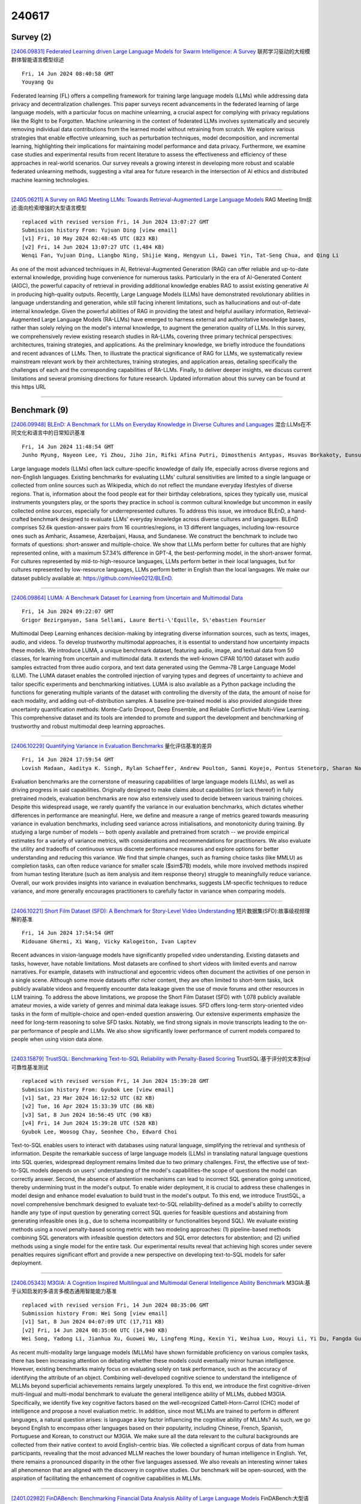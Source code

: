 240617
========

----------
Survey (2)
----------

`[2406.09831] Federated Learning driven Large Language Models for Swarm Intelligence: A Survey <https://arxiv.org/abs/2406.09831>`__ 联邦学习驱动的大规模群体智能语言模型综述

::

    Fri, 14 Jun 2024 08:40:58 GMT
    Youyang Qu

Federated learning (FL) offers a compelling framework for training large language models (LLMs) while addressing data privacy and decentralization challenges. This paper surveys recent advancements in the federated learning of large language models, with a particular focus on machine unlearning, a crucial aspect for complying with privacy regulations like the Right to be Forgotten.
Machine unlearning in the context of federated LLMs involves systematically and securely removing individual data contributions from the learned model without retraining from scratch. We explore various strategies that enable effective unlearning, such as perturbation techniques, model decomposition, and incremental learning, highlighting their implications for maintaining model performance and data privacy. Furthermore, we examine case studies and experimental results from recent literature to assess the effectiveness and efficiency of these approaches in real-world scenarios. Our survey reveals a growing interest in developing more robust and scalable federated unlearning methods, suggesting a vital area for future research in the intersection of AI ethics and distributed machine learning technologies.

------------

`[2405.06211] A Survey on RAG Meeting LLMs: Towards Retrieval-Augmented Large Language Models <https://arxiv.org/abs/2405.06211>`__ RAG Meeting llm综述:面向检索增强的大型语言模型

::

    replaced with revised version Fri, 14 Jun 2024 13:07:27 GMT
    Submission history From: Yujuan Ding [view email]
    [v1] Fri, 10 May 2024 02:48:45 UTC (823 KB)
    [v2] Fri, 14 Jun 2024 13:07:27 UTC (1,484 KB)
    Wenqi Fan, Yujuan Ding, Liangbo Ning, Shijie Wang, Hengyun Li, Dawei Yin, Tat-Seng Chua, and Qing Li

As one of the most advanced techniques in AI, Retrieval-Augmented Generation (RAG) can offer reliable and up-to-date external knowledge, providing huge convenience for numerous tasks. Particularly in the era of AI-Generated Content (AIGC), the powerful capacity of retrieval in providing additional knowledge enables RAG to assist existing generative AI in producing high-quality outputs. Recently, Large Language Models (LLMs) have demonstrated revolutionary abilities in language understanding and generation, while still facing inherent limitations, such as hallucinations and out-of-date internal knowledge. Given the powerful abilities of RAG in providing the latest and helpful auxiliary information, Retrieval-Augmented Large Language Models (RA-LLMs) have emerged to harness external and authoritative knowledge bases, rather than solely relying on the model's internal knowledge, to augment the generation quality of LLMs. In this survey, we comprehensively review existing research studies in RA-LLMs, covering three primary technical perspectives: architectures, training strategies, and applications. As the preliminary knowledge, we briefly introduce the foundations and recent advances of LLMs. Then, to illustrate the practical significance of RAG for LLMs, we systematically review mainstream relevant work by their architectures, training strategies, and application areas, detailing specifically the challenges of each and the corresponding capabilities of RA-LLMs. Finally, to deliver deeper insights, we discuss current limitations and several promising directions for future research. Updated information about this survey can be found at this https URL

------------

-------------
Benchmark (9)
-------------

`[2406.09948] BLEnD: A Benchmark for LLMs on Everyday Knowledge in Diverse Cultures and Languages <https://arxiv.org/abs/2406.09948>`__ 混合:LLMs在不同文化和语言中的日常知识基准

::

    Fri, 14 Jun 2024 11:48:54 GMT
    Junho Myung, Nayeon Lee, Yi Zhou, Jiho Jin, Rifki Afina Putri, Dimosthenis Antypas, Hsuvas Borkakoty, Eunsu Kim, Carla Perez-Almendros, Abinew Ali Ayele, V\'ictor Guti\'errez-Basulto, Yazm\'in Ib\'a\~nez-Garc\'ia, Hwaran Lee, Shamsuddeen Hassan Muhammad, Kiwoong Park, Anar Sabuhi Rzayev, Nina White, Seid Muhie Yimam, Mohammad Taher Pilehvar, Nedjma Ousidhoum, Jose Camacho-Collados, Alice Oh

Large language models (LLMs) often lack culture-specific knowledge of daily life, especially across diverse regions and non-English languages. Existing benchmarks for evaluating LLMs' cultural sensitivities are limited to a single language or collected from online sources such as Wikipedia, which do not reflect the mundane everyday lifestyles of diverse regions. That is, information about the food people eat for their birthday celebrations, spices they typically use, musical instruments youngsters play, or the sports they practice in school is common cultural knowledge but uncommon in easily collected online sources, especially for underrepresented cultures. To address this issue, we introduce BLEnD, a hand-crafted benchmark designed to evaluate LLMs' everyday knowledge across diverse cultures and languages. BLEnD comprises 52.6k question-answer pairs from 16 countries/regions, in 13 different languages, including low-resource ones such as Amharic, Assamese, Azerbaijani, Hausa, and Sundanese. We construct the benchmark to include two formats of questions: short-answer and multiple-choice. We show that LLMs perform better for cultures that are highly represented online, with a maximum 57.34% difference in GPT-4, the best-performing model, in the short-answer format. For cultures represented by mid-to-high-resource languages, LLMs perform better in their local languages, but for cultures represented by low-resource languages, LLMs perform better in English than the local languages. We make our dataset publicly available at: https://github.com/nlee0212/BLEnD.

------------

`[2406.09864] LUMA: A Benchmark Dataset for Learning from Uncertain and Multimodal Data <https://arxiv.org/abs/2406.09864>`__ 

::

    Fri, 14 Jun 2024 09:22:07 GMT
    Grigor Bezirganyan, Sana Sellami, Laure Berti-\'Equille, S\'ebastien Fournier

Multimodal Deep Learning enhances decision-making by integrating diverse information sources, such as texts, images, audio, and videos. To develop trustworthy multimodal approaches, it is essential to understand how uncertainty impacts these models. We introduce LUMA, a unique benchmark dataset, featuring audio, image, and textual data from 50 classes, for learning from uncertain and multimodal data. It extends the well-known CIFAR 10/100 dataset with audio samples extracted from three audio corpora, and text data generated using the Gemma-7B Large Language Model (LLM). The LUMA dataset enables the controlled injection of varying types and degrees of uncertainty to achieve and tailor specific experiments and benchmarking initiatives. LUMA is also available as a Python package including the functions for generating multiple variants of the dataset with controlling the diversity of the data, the amount of noise for each modality, and adding out-of-distribution samples.
A baseline pre-trained model is also provided alongside three uncertainty quantification methods: Monte-Carlo Dropout, Deep Ensemble, and Reliable Conflictive Multi-View Learning. This comprehensive dataset and its tools are intended to promote and support the development and benchmarking of trustworthy and robust multimodal deep learning approaches.

------------

`[2406.10229] Quantifying Variance in Evaluation Benchmarks <https://arxiv.org/abs/2406.10229>`__ 量化评估基准的差异

::

    Fri, 14 Jun 2024 17:59:54 GMT
    Lovish Madaan, Aaditya K. Singh, Rylan Schaeffer, Andrew Poulton, Sanmi Koyejo, Pontus Stenetorp, Sharan Narang, Dieuwke Hupkes

Evaluation benchmarks are the cornerstone of measuring capabilities of large language models (LLMs), as well as driving progress in said capabilities.
Originally designed to make claims about capabilities (or lack thereof) in fully pretrained models, evaluation benchmarks are now also extensively used to decide between various training choices. Despite this widespread usage, we rarely quantify the variance in our evaluation benchmarks, which dictates whether differences in performance are meaningful. Here, we define and measure a range of metrics geared towards measuring variance in evaluation benchmarks, including seed variance across initialisations, and monotonicity during training. By studying a large number of models -- both openly available and pretrained from scratch -- we provide empirical estimates for a variety of variance metrics, with considerations and recommendations for practitioners. We also evaluate the utility and tradeoffs of continuous versus discrete performance measures and explore options for better understanding and reducing this variance. We find that simple changes, such as framing choice tasks (like MMLU) as completion tasks, can often reduce variance for smaller scale ($\sim$7B) models, while more involved methods inspired from human testing literature (such as item analysis and item response theory) struggle to meaningfully reduce variance. Overall, our work provides insights into variance in evaluation benchmarks, suggests LM-specific techniques to reduce variance, and more generally encourages practitioners to carefully factor in variance when comparing models.

------------

`[2406.10221] Short Film Dataset (SFD): A Benchmark for Story-Level Video Understanding <https://arxiv.org/abs/2406.10221>`__ 短片数据集(SFD):故事级视频理解的基准

::

    Fri, 14 Jun 2024 17:54:54 GMT
    Ridouane Ghermi, Xi Wang, Vicky Kalogeiton, Ivan Laptev

Recent advances in vision-language models have significantly propelled video understanding. Existing datasets and tasks, however, have notable limitations.
Most datasets are confined to short videos with limited events and narrow narratives. For example, datasets with instructional and egocentric videos often document the activities of one person in a single scene. Although some movie datasets offer richer content, they are often limited to short-term tasks, lack publicly available videos and frequently encounter data leakage given the use of movie forums and other resources in LLM training. To address the above limitations, we propose the Short Film Dataset (SFD) with 1,078 publicly available amateur movies, a wide variety of genres and minimal data leakage issues. SFD offers long-term story-oriented video tasks in the form of multiple-choice and open-ended question answering. Our extensive experiments emphasize the need for long-term reasoning to solve SFD tasks. Notably, we find strong signals in movie transcripts leading to the on-par performance of people and LLMs. We also show significantly lower performance of current models compared to people when using vision data alone.

------------

`[2403.15879] TrustSQL: Benchmarking Text-to-SQL Reliability with Penalty-Based Scoring <https://arxiv.org/abs/2403.15879>`__ TrustSQL:基于评分的文本到sql可靠性基准测试

::

    replaced with revised version Fri, 14 Jun 2024 15:39:28 GMT
    Submission history From: Gyubok Lee [view email]
    [v1] Sat, 23 Mar 2024 16:12:52 UTC (82 KB)
    [v2] Tue, 16 Apr 2024 15:33:39 UTC (86 KB)
    [v3] Sat, 8 Jun 2024 16:56:45 UTC (90 KB)
    [v4] Fri, 14 Jun 2024 15:39:28 UTC (528 KB)
    Gyubok Lee, Woosog Chay, Seonhee Cho, Edward Choi

Text-to-SQL enables users to interact with databases using natural language, simplifying the retrieval and synthesis of information. Despite the remarkable success of large language models (LLMs) in translating natural language questions into SQL queries, widespread deployment remains limited due to two primary challenges. First, the effective use of text-to-SQL models depends on users' understanding of the model's capabilities-the scope of questions the model can correctly answer. Second, the absence of abstention mechanisms can lead to incorrect SQL generation going unnoticed, thereby undermining trust in the model's output. To enable wider deployment, it is crucial to address these challenges in model design and enhance model evaluation to build trust in the model's output. To this end, we introduce TrustSQL, a novel comprehensive benchmark designed to evaluate text-to-SQL reliability-defined as a model's ability to correctly handle any type of input question by generating correct SQL queries for feasible questions and abstaining from generating infeasible ones (e.g., due to schema incompatibility or functionalities beyond SQL). We evaluate existing methods using a novel penalty-based scoring metric with two modeling approaches: (1) pipeline-based methods combining SQL generators with infeasible question detectors and SQL error detectors for abstention; and (2) unified methods using a single model for the entire task. Our experimental results reveal that achieving high scores under severe penalties requires significant effort and provide a new perspective on developing text-to-SQL models for safer deployment.

------------

`[2406.05343] M3GIA: A Cognition Inspired Multilingual and Multimodal General Intelligence Ability Benchmark <https://arxiv.org/abs/2406.05343>`__ M3GIA:基于认知启发的多语言多模态通用智能能力基准

::

    replaced with revised version Fri, 14 Jun 2024 08:35:06 GMT
    Submission history From: Wei Song [view email]
    [v1] Sat, 8 Jun 2024 04:07:09 UTC (17,711 KB)
    [v2] Fri, 14 Jun 2024 08:35:06 UTC (14,940 KB)
    Wei Song, Yadong Li, Jianhua Xu, Guowei Wu, Lingfeng Ming, Kexin Yi, Weihua Luo, Houyi Li, Yi Du, Fangda Guo, Kaicheng Yu

As recent multi-modality large language models (MLLMs) have shown formidable proficiency on various complex tasks, there has been increasing attention on debating whether these models could eventually mirror human intelligence. However, existing benchmarks mainly focus on evaluating solely on task performance, such as the accuracy of identifying the attribute of an object. Combining well-developed cognitive science to understand the intelligence of MLLMs beyond superficial achievements remains largely unexplored. To this end, we introduce the first cognitive-driven multi-lingual and multi-modal benchmark to evaluate the general intelligence ability of MLLMs, dubbed M3GIA. Specifically, we identify five key cognitive factors based on the well-recognized Cattell-Horn-Carrol (CHC) model of intelligence and propose a novel evaluation metric. In addition, since most MLLMs are trained to perform in different languages, a natural question arises: is language a key factor influencing the cognitive ability of MLLMs? As such, we go beyond English to encompass other languages based on their popularity, including Chinese, French, Spanish, Portuguese and Korean, to construct our M3GIA. We make sure all the data relevant to the cultural backgrounds are collected from their native context to avoid English-centric bias. We collected a significant corpus of data from human participants, revealing that the most advanced MLLM reaches the lower boundary of human intelligence in English. Yet, there remains a pronounced disparity in the other five languages assessed. We also reveals an interesting winner takes all phenomenon that are aligned with the discovery in cognitive studies. Our benchmark will be open-sourced, with the aspiration of facilitating the enhancement of cognitive capabilities in MLLMs.

------------

`[2401.02982] FinDABench: Benchmarking Financial Data Analysis Ability of Large Language Models <https://arxiv.org/abs/2401.02982>`__ FinDABench:大型语言模型金融数据分析能力基准测试

::

    replaced with revised version Fri, 14 Jun 2024 10:17:40 GMT
    Submission history From: Shu Liu [view email]
    [v1] Mon, 1 Jan 2024 15:26:23 UTC (7,066 KB)
    [v2] Wed, 28 Feb 2024 09:25:03 UTC (7,123 KB)
    [v3] Thu, 29 Feb 2024 02:27:23 UTC (7,123 KB)
    [v4] Fri, 14 Jun 2024 10:17:40 UTC (8,649 KB)
    Shu Liu, Shangqing Zhao, Chenghao Jia, Xinlin Zhuang, Zhaoguang Long, Jie Zhou, Aimin Zhou, Man Lan, Qingquan Wu, Chong Yang

Large Language Models (LLMs) have demonstrated impressive capabilities across a wide range of tasks. However, their proficiency and reliability in the specialized domain of financial data analysis, particularly focusing on data-driven thinking, remain uncertain. To bridge this gap, we introduce \texttt{FinDABench}, a comprehensive benchmark designed to evaluate the financial data analysis capabilities of LLMs within this context. \texttt{FinDABench} assesses LLMs across three dimensions: 1) \textbf{Foundational Ability}, evaluating the models' ability to perform financial numerical calculation and corporate sentiment risk assessment; 2) \textbf{Reasoning Ability}, determining the models' ability to quickly comprehend textual information and analyze abnormal financial reports; and 3) \textbf{Technical Skill}, examining the models' use of technical knowledge to address real-world data analysis challenges involving analysis generation and charts visualization from multiple perspectives. We will release \texttt{FinDABench}, and the evaluation scripts at \url{this https URL}. \texttt{FinDABench} aims to provide a measure for in-depth analysis of LLM abilities and foster the advancement of LLMs in the field of financial data analysis.

------------

`[2403.07714] StableToolBench: Towards Stable Large-Scale Benchmarking on Tool Learning of Large Language Models <https://arxiv.org/abs/2403.07714>`__ StableToolBench:面向大型语言模型工具学习的稳定大规模基准测试

::

    replaced with revised version Fri, 14 Jun 2024 07:19:56 GMT
    Submission history From: Zhicheng Guo [view email]
    [v1] Tue, 12 Mar 2024 14:57:40 UTC (765 KB)
    [v2] Wed, 13 Mar 2024 14:08:19 UTC (765 KB)
    [v3] Fri, 14 Jun 2024 07:19:56 UTC (768 KB)
    Zhicheng Guo, Sijie Cheng, Hao Wang, Shihao Liang, Yujia Qin, Peng Li, Zhiyuan Liu, Maosong Sun, Yang Liu

Large Language Models (LLMs) have witnessed remarkable advancements in recent years, prompting the exploration of tool learning, which integrates LLMs with external tools to address diverse real-world challenges. Assessing the capability of LLMs to utilise tools necessitates large-scale and stable benchmarks. However, previous works relied on either hand-crafted online tools with limited scale, or large-scale real online APIs suffering from instability of API status. To address this problem, we introduce StableToolBench, a benchmark evolving from ToolBench, proposing a virtual API server and stable evaluation system. The virtual API server contains a caching system and API simulators which are complementary to alleviate the change in API status. Meanwhile, the stable evaluation system designs solvable pass and win rates using GPT-4 as the automatic evaluator to eliminate the randomness during evaluation. Experimental results demonstrate the stability of StableToolBench, and further discuss the effectiveness of API simulators, the caching system, and the evaluator system.

------------

`[2405.08813] CinePile: A Long Video Question Answering Dataset and Benchmark <https://arxiv.org/abs/2405.08813>`__ 

::

    replaced with revised version Fri, 14 Jun 2024 17:59:34 GMT
    Submission history From: Gowthami Somepalli [view email]
    [v1] Tue, 14 May 2024 17:59:02 UTC (15,266 KB)
    [v2] Fri, 14 Jun 2024 17:59:34 UTC (15,444 KB)
    Ruchit Rawal, Khalid Saifullah, Ronen Basri, David Jacobs, Gowthami Somepalli, Tom Goldstein

Current datasets for long-form video understanding often fall short of providing genuine long-form comprehension challenges, as many tasks derived from these datasets can be successfully tackled by analyzing just one or a few random frames from a video. To address this issue, we present a novel dataset and benchmark, CinePile, specifically designed for authentic long-form video understanding. This paper details our innovative approach for creating a question-answer dataset, utilizing advanced LLMs with human-in-the-loop and building upon human-generated raw data. Our comprehensive dataset comprises 305,000 multiple-choice questions (MCQs), covering various visual and multimodal aspects, including temporal comprehension, understanding human-object interactions, and reasoning about events or actions within a scene. Additionally, we evaluate recent video-centric LLMs, both open-source and proprietary, on the test split of our dataset. The findings reveal that even state-of-the-art video-centric LLMs significantly lag behind human performance in these tasks, highlighting the complexity and challenge inherent in video understanding. The dataset is available at this https URL

------------

--------------
Accelerate (3)
--------------

`[2406.09559] Decoding the Diversity: A Review of the Indic AI Research Landscape <https://arxiv.org/abs/2406.09559>`__ 

::

    Thu, 13 Jun 2024 19:55:20 GMT
    Sankalp KJ, Vinija Jain, Sreyoshi Bhaduri, Tamoghna Roy, Aman Chadha

This review paper provides a comprehensive overview of large language model (LLM) research directions within Indic languages. Indic languages are those spoken in the Indian subcontinent, including India, Pakistan, Bangladesh, Sri Lanka, Nepal, and Bhutan, among others. These languages have a rich cultural and linguistic heritage and are spoken by over 1.5 billion people worldwide.
With the tremendous market potential and growing demand for natural language processing (NLP) based applications in diverse languages, generative applications for Indic languages pose unique challenges and opportunities for research. Our paper deep dives into the recent advancements in Indic generative modeling, contributing with a taxonomy of research directions, tabulating 84 recent publications. Research directions surveyed in this paper include LLM development, fine-tuning existing LLMs, development of corpora, benchmarking and evaluation, as well as publications around specific techniques, tools, and applications. We found that researchers across the publications emphasize the challenges associated with limited data availability, lack of standardization, and the peculiar linguistic complexities of Indic languages. This work aims to serve as a valuable resource for researchers and practitioners working in the field of NLP, particularly those focused on Indic languages, and contributes to the development of more accurate and efficient LLM applications for these languages.

------------

`[2311.02248] COSMIC: Data Efficient Instruction-tuning For Speech In-Context Learning <https://arxiv.org/abs/2311.02248>`__ COSMIC:面向上下文语音学习的数据高效指令调整

::

    replaced with revised version Fri, 14 Jun 2024 17:57:13 GMT
    Submission history From: Jing Pan [view email]
    [v1] Fri, 3 Nov 2023 21:47:03 UTC (105 KB)
    [v2] Fri, 14 Jun 2024 17:57:13 UTC (118 KB)
    Jing Pan, Jian Wu, Yashesh Gaur, Sunit Sivasankaran, Zhuo Chen, Shujie Liu, Jinyu Li

We present a cost-effective method to integrate speech into a large language model (LLM), resulting in a Contextual Speech Model with Instruction-following/in-context-learning Capabilities (COSMIC) multi-modal LLM. Using GPT-3.5, we generate Speech Comprehension Test Question-Answer (SQA) pairs from speech transcriptions for supervised instruction tuning. With under 30 million trainable parameters and only 450 hours of English speech data, COSMIC demonstrates emerging capabilities in instruction-following and in-context learning. Equipped with such capabilities, COSMIC achieves a maximum 33.18 BLEU score in 0-shot EN-to-X speech to text translation (S2TT) and a significant boost in the 1-shot setting. Additionally, there is an average 25.8\% relative Word Error Rate (WER) reduction for 1-shot cross-domain adaptation. COSMIC exhibits a significant automatic speech recognition (ASR) accuracy gain in contextual biasing tasks due to its instruction-following capability.

------------

`[2305.17455] CrossGET: Cross-Guided Ensemble of Tokens for Accelerating Vision-Language Transformers <https://arxiv.org/abs/2305.17455>`__ CrossGET:用于加速视觉-语言transformer的交叉引导token集成

::

    replaced with revised version Thu, 13 Jun 2024 19:15:53 GMT
    Submission history From: Dachuan Shi [view email]
    [v1] Sat, 27 May 2023 12:07:21 UTC (1,969 KB)
    [v2] Wed, 4 Oct 2023 22:11:50 UTC (1,719 KB)
    [v3] Fri, 24 Nov 2023 18:39:02 UTC (1,720 KB)
    [v4] Thu, 13 Jun 2024 19:15:53 UTC (1,555 KB)
    Dachuan Shi, Chaofan Tao, Anyi Rao, Zhendong Yang, Chun Yuan, Jiaqi Wang

Recent vision-language models have achieved tremendous advances. However, their computational costs are also escalating dramatically, making model acceleration exceedingly critical. To pursue more efficient vision-language Transformers, this paper introduces Cross-Guided Ensemble of Tokens (CrossGET), a general acceleration framework for vision-language Transformers. This framework adaptively combines tokens in real-time during inference, significantly reducing computational costs while maintaining high performance. CrossGET features two primary innovations: 1) Cross-Guided Matching and Ensemble. CrossGET leverages cross-modal guided token matching and ensemble to effectively utilize cross-modal information, achieving wider applicability across both modality-independent models, e.g., CLIP, and modality-dependent ones, e.g., BLIP2. 2) Complete-Graph Soft Matching. CrossGET introduces an algorithm for the token-matching mechanism, ensuring reliable matching results while facilitating parallelizability and high efficiency. Extensive experiments have been conducted on various vision-language tasks, such as image-text retrieval, visual reasoning, image captioning, and visual question answering. The performance on both classic multimodal architectures and emerging multimodal LLMs demonstrates the framework's effectiveness and versatility. The code is available at this https URL.

------------

-----------------------
In-Context Learning (1)
-----------------------

`[2311.02248] COSMIC: Data Efficient Instruction-tuning For Speech In-Context Learning <https://arxiv.org/abs/2311.02248>`__ COSMIC:面向上下文语音学习的数据高效指令调整

::

    replaced with revised version Fri, 14 Jun 2024 17:57:13 GMT
    Submission history From: Jing Pan [view email]
    [v1] Fri, 3 Nov 2023 21:47:03 UTC (105 KB)
    [v2] Fri, 14 Jun 2024 17:57:13 UTC (118 KB)
    Jing Pan, Jian Wu, Yashesh Gaur, Sunit Sivasankaran, Zhuo Chen, Shujie Liu, Jinyu Li

We present a cost-effective method to integrate speech into a large language model (LLM), resulting in a Contextual Speech Model with Instruction-following/in-context-learning Capabilities (COSMIC) multi-modal LLM. Using GPT-3.5, we generate Speech Comprehension Test Question-Answer (SQA) pairs from speech transcriptions for supervised instruction tuning. With under 30 million trainable parameters and only 450 hours of English speech data, COSMIC demonstrates emerging capabilities in instruction-following and in-context learning. Equipped with such capabilities, COSMIC achieves a maximum 33.18 BLEU score in 0-shot EN-to-X speech to text translation (S2TT) and a significant boost in the 1-shot setting. Additionally, there is an average 25.8\% relative Word Error Rate (WER) reduction for 1-shot cross-domain adaptation. COSMIC exhibits a significant automatic speech recognition (ASR) accuracy gain in contextual biasing tasks due to its instruction-following capability.

------------

-------------
Reasoning (3)
-------------

`[2406.10149] BABILong: Testing the Limits of LLMs with Long Context Reasoning-in-a-Haystack <https://arxiv.org/abs/2406.10149>`__ BABILong:用长上下文推理测试llm的极限

::

    Fri, 14 Jun 2024 16:00:29 GMT
    Yuri Kuratov, Aydar Bulatov, Petr Anokhin, Ivan Rodkin, Dmitry Sorokin, Artyom Sorokin, Mikhail Burtsev

In recent years, the input context sizes of large language models (LLMs) have increased dramatically. However, existing evaluation methods have not kept pace, failing to comprehensively assess the efficiency of models in handling long contexts. To bridge this gap, we introduce the BABILong benchmark, designed to test language models' ability to reason across facts distributed in extremely long documents. BABILong includes a diverse set of 20 reasoning tasks, including fact chaining, simple induction, deduction, counting, and handling lists/sets. These tasks are challenging on their own, and even more demanding when the required facts are scattered across long natural text. Our evaluations show that popular LLMs effectively utilize only 10-20\% of the context and their performance declines sharply with increased reasoning complexity. Among alternatives to in-context reasoning, Retrieval-Augmented Generation methods achieve a modest 60\% accuracy on single-fact question answering, independent of context length. Among context extension methods, the highest performance is demonstrated by recurrent memory transformers, enabling the processing of lengths up to 11 million tokens. The BABILong benchmark is extendable to any length to support the evaluation of new upcoming models with increased capabilities, and we provide splits up to 1 million token lengths.

------------

`[2312.03633] Exploring the Reversal Curse and Other Deductive Logical Reasoning in BERT and GPT-Based Large Language Models <https://arxiv.org/abs/2312.03633>`__ 探索BERT和基于gpt的大型语言模型中的反转诅咒和其他演绎逻辑推理

::

    replaced with revised version Thu, 13 Jun 2024 22:32:58 GMT
    Submission history From: Da Wu [view email]
    [v1] Wed, 6 Dec 2023 17:29:45 UTC (1,034 KB)
    [v2] Thu, 13 Jun 2024 22:32:58 UTC (917 KB)
    Da Wu, Jingye Yang, Kai Wang

The term "Reversal Curse" refers to the scenario where auto-regressive decoder large language models (LLMs), such as ChatGPT, trained on "A is B" fail to learn "B is A," assuming that B and A are distinct and can be uniquely identified from each other, demonstrating a basic failure of logical deduction. This raises a red flag in the use of GPT models for certain general tasks such as constructing knowledge graphs, considering their adherence to this symmetric principle. In our study, we examined a bidirectional LLM, BERT, and found that it is immune to the reversal curse. Driven by ongoing efforts to construct biomedical knowledge graphs with LLMs, we also embarked on evaluating more complex but essential deductive reasoning capabilities. This process included first training encoder and decoder language models to master the intersection and union operations on two sets and then moving on to assess their capability to infer different combinations of union and intersection operations on three newly created sets. The findings showed that while both encoder and decoder language models, trained for tasks involving two sets (union/intersection), were proficient in such scenarios, they encountered difficulties when dealing with operations that included three sets (various combinations of union and intersection). Our research highlights the distinct characteristics of encoder and decoder models in simple and complex logical reasoning. In practice, the choice between BERT and GPT should be guided by the specific requirements and nature of the task at hand, leveraging their respective strengths in bidirectional context comprehension and sequence prediction.

------------

`[2406.03843] POEM: Interactive Prompt Optimization for Enhancing Multimodal Reasoning of Large Language Models <https://arxiv.org/abs/2406.03843>`__ POEM:增强大型语言模型多模态推理的交互式提示优化

::

    replaced with revised version Fri, 14 Jun 2024 14:36:58 GMT
    Submission history From: Jianben He [view email]
    [v1] Thu, 6 Jun 2024 08:21:30 UTC (21,881 KB)
    [v2] Fri, 14 Jun 2024 14:36:58 UTC (21,881 KB)
    Jianben He, Xingbo Wang, Shiyi Liu, Guande Wu, Claudio Silva, and Huamin Qu

Large language models (LLMs) have exhibited impressive abilities for multimodal content comprehension and reasoning with proper prompting in zero- or few-shot settings. Despite the proliferation of interactive systems developed to support prompt engineering for LLMs across various tasks, most have primarily focused on textual or visual inputs, thus neglecting the complex interplay between modalities within multimodal inputs. This oversight hinders the development of effective prompts that guide model multimodal reasoning processes by fully exploiting the rich context provided by multiple modalities. In this paper, we present POEM, a visual analytics system to facilitate efficient prompt engineering for enhancing the multimodal reasoning performance of LLMs. The system enables users to explore the interaction patterns across modalities at varying levels of detail for a comprehensive understanding of the multimodal knowledge elicited by various prompts. Through diverse recommendations of demonstration examples and instructional principles, POEM supports users in iteratively crafting and refining prompts to better align and enhance model knowledge with human insights. The effectiveness and efficiency of our system are validated through two case studies and interviews with experts.

------------

-----------
ToolUse (1)
-----------

`[2403.07714] StableToolBench: Towards Stable Large-Scale Benchmarking on Tool Learning of Large Language Models <https://arxiv.org/abs/2403.07714>`__ StableToolBench:面向大型语言模型工具学习的稳定大规模基准测试

::

    replaced with revised version Fri, 14 Jun 2024 07:19:56 GMT
    Submission history From: Zhicheng Guo [view email]
    [v1] Tue, 12 Mar 2024 14:57:40 UTC (765 KB)
    [v2] Wed, 13 Mar 2024 14:08:19 UTC (765 KB)
    [v3] Fri, 14 Jun 2024 07:19:56 UTC (768 KB)
    Zhicheng Guo, Sijie Cheng, Hao Wang, Shihao Liang, Yujia Qin, Peng Li, Zhiyuan Liu, Maosong Sun, Yang Liu

Large Language Models (LLMs) have witnessed remarkable advancements in recent years, prompting the exploration of tool learning, which integrates LLMs with external tools to address diverse real-world challenges. Assessing the capability of LLMs to utilise tools necessitates large-scale and stable benchmarks. However, previous works relied on either hand-crafted online tools with limited scale, or large-scale real online APIs suffering from instability of API status. To address this problem, we introduce StableToolBench, a benchmark evolving from ToolBench, proposing a virtual API server and stable evaluation system. The virtual API server contains a caching system and API simulators which are complementary to alleviate the change in API status. Meanwhile, the stable evaluation system designs solvable pass and win rates using GPT-4 as the automatic evaluator to eliminate the randomness during evaluation. Experimental results demonstrate the stability of StableToolBench, and further discuss the effectiveness of API simulators, the caching system, and the evaluator system.

------------

-----------------------
Retrieval-Augmented (6)
-----------------------

`[2406.09618] Multi-Modal Retrieval For Large Language Model Based Speech Recognition <https://arxiv.org/abs/2406.09618>`__ 面向大规模语言模型语音识别的多模态检索

::

    Thu, 13 Jun 2024 22:55:22 GMT
    Jari Kolehmainen, Aditya Gourav, Prashanth Gurunath Shivakumar, Yile Gu, Ankur Gandhe, Ariya Rastrow, Grant Strimel and Ivan Bulyko

Retrieval is a widely adopted approach for improving language models leveraging external information. As the field moves towards multi-modal large language models, it is important to extend the pure text based methods to incorporate other modalities in retrieval as well for applications across the wide spectrum of machine learning tasks and data types. In this work, we propose multi-modal retrieval with two approaches: kNN-LM and cross-attention techniques. We demonstrate the effectiveness of our retrieval approaches empirically by applying them to automatic speech recognition tasks with access to external information. Under this setting, we show that speech-based multi-modal retrieval outperforms text based retrieval, and yields up to 50 % improvement in word error rate over the multi-modal language model baseline.
Furthermore, we achieve state-of-the-art recognition results on the Spoken-Squad question answering dataset.

------------

`[2406.09815] Retrieval Augmented Fact Verification by Synthesizing Contrastive Arguments <https://arxiv.org/abs/2406.09815>`__ 检索通过综合对比论据增强事实验证

::

    Fri, 14 Jun 2024 08:13:34 GMT
    Zhenrui Yue, Huimin Zeng, Lanyu Shang, Yifan Liu, Yang Zhang, Dong Wang

The rapid propagation of misinformation poses substantial risks to public interest. To combat misinformation, large language models (LLMs) are adapted to automatically verify claim credibility. Nevertheless, existing methods heavily rely on the embedded knowledge within LLMs and / or black-box APIs for evidence collection, leading to subpar performance with smaller LLMs or upon unreliable context. In this paper, we propose retrieval augmented fact verification through the synthesis of contrasting arguments (RAFTS). Upon input claims, RAFTS starts with evidence retrieval, where we design a retrieval pipeline to collect and re-rank relevant documents from verifiable sources. Then, RAFTS forms contrastive arguments (i.e., supporting or refuting) conditioned on the retrieved evidence. In addition, RAFTS leverages an embedding model to identify informative demonstrations, followed by in-context prompting to generate the prediction and explanation. Our method effectively retrieves relevant documents as evidence and evaluates arguments from varying perspectives, incorporating nuanced information for fine-grained decision-making. Combined with informative in-context examples as prior, RAFTS achieves significant improvements to supervised and LLM baselines without complex prompts. We demonstrate the effectiveness of our method through extensive experiments, where RAFTS can outperform GPT-based methods with a significantly smaller 7B LLM.

------------

`[2406.09979] HIRO: Hierarchical Information Retrieval Optimization <https://arxiv.org/abs/2406.09979>`__ 分层信息检索优化

::

    Fri, 14 Jun 2024 12:41:07 GMT
    Krish Goel, Mahek Chandak

Large Language Models (LLMs) excel in natural language tasks but face limitations due to static training datasets, resulting in outdated or contextually shallow responses. Retrieval-Augmented Generation (RAG) addresses this by integrating real-time external knowledge, enhancing model accuracy and credibility, especially for knowledge-intensive tasks. However, RAG-enhanced LLMs struggle with long contexts, causing them to "choke" on information overload, compromising response quality. Recent RAG applications use hierarchical data structures for storing documents, organized at various levels of summarization and information density. In this context, we introduce HIRO (Hierarchical Information Retrieval Optimization), a novel querying approach for RAG applications using hierarchical structures for storing documents. HIRO employs DFS-based recursive similarity score calculation and branch pruning to minimize the context returned to the LLM without informational loss. HIRO outperforms existing querying mechanisms on the NarrativeQA dataset by an absolute performance gain of 10.85%.

------------

`[2406.09459] Ad Auctions for LLMs via Retrieval Augmented Generation <https://arxiv.org/abs/2406.09459>`__ 通过检索增强生成为llm进行Ad拍卖

::

    Wed, 12 Jun 2024 22:05:51 GMT
    MohammadTaghi Hajiaghayi, S\'ebastien Lahaie, Keivan Rezaei, Suho Shin

In the field of computational advertising, the integration of ads into the outputs of large language models (LLMs) presents an opportunity to support these services without compromising content integrity. This paper introduces novel auction mechanisms for ad allocation and pricing within the textual outputs of LLMs, leveraging retrieval-augmented generation (RAG). We propose a segment auction where an ad is probabilistically retrieved for each discourse segment (paragraph, section, or entire output) according to its bid and relevance, following the RAG framework, and priced according to competing bids.
We show that our auction maximizes logarithmic social welfare, a new notion of welfare that balances allocation efficiency and fairness, and we characterize the associated incentive-compatible pricing rule. These results are extended to multi-ad allocation per segment. An empirical evaluation validates the feasibility and effectiveness of our approach over several ad auction scenarios, and exhibits inherent tradeoffs in metrics as we allow the LLM more flexibility to allocate ads.

------------

`[2402.17019] Leveraging Large Language Models for Learning Complex Legal Concepts through Storytelling <https://arxiv.org/abs/2402.17019>`__ 利用大型语言模型通过讲故事来学习复杂的法律概念

::

    replaced with revised version Fri, 14 Jun 2024 06:22:51 GMT
    Submission history From: Hang Jiang [view email]
    [v1] Mon, 26 Feb 2024 20:56:06 UTC (3,242 KB)
    [v2] Thu, 13 Jun 2024 08:10:39 UTC (3,245 KB)
    [v3] Fri, 14 Jun 2024 06:22:51 UTC (3,245 KB)
    Hang Jiang, Xiajie Zhang, Robert Mahari, Daniel Kessler, Eric Ma, Tal August, Irene Li, Alex 'Sandy' Pentland, Yoon Kim, Jad Kabbara, Deb Roy

Making legal knowledge accessible to non-experts is crucial for enhancing general legal literacy and encouraging civic participation in democracy. However, legal documents are often challenging to understand for people without legal backgrounds. In this paper, we present a novel application of large language models (LLMs) in legal education to help non-experts learn intricate legal concepts through storytelling, an effective pedagogical tool in conveying complex and abstract concepts. We also introduce a new dataset LegalStories, which consists of 294 complex legal doctrines, each accompanied by a story and a set of multiple-choice questions generated by LLMs. To construct the dataset, we experiment with various LLMs to generate legal stories explaining these concepts. Furthermore, we use an expert-in-the-loop approach to iteratively design multiple-choice questions. Then, we evaluate the effectiveness of storytelling with LLMs through randomized controlled trials (RCTs) with legal novices on 10 samples from the dataset. We find that LLM-generated stories enhance comprehension of legal concepts and interest in law among non-native speakers compared to only definitions. Moreover, stories consistently help participants relate legal concepts to their lives. Finally, we find that learning with stories shows a higher retention rate for non-native speakers in the follow-up assessment. Our work has strong implications for using LLMs in promoting teaching and learning in the legal field and beyond.

------------

`[2405.06211] A Survey on RAG Meeting LLMs: Towards Retrieval-Augmented Large Language Models <https://arxiv.org/abs/2405.06211>`__ RAG Meeting llm综述:面向检索增强的大型语言模型

::

    replaced with revised version Fri, 14 Jun 2024 13:07:27 GMT
    Submission history From: Yujuan Ding [view email]
    [v1] Fri, 10 May 2024 02:48:45 UTC (823 KB)
    [v2] Fri, 14 Jun 2024 13:07:27 UTC (1,484 KB)
    Wenqi Fan, Yujuan Ding, Liangbo Ning, Shijie Wang, Hengyun Li, Dawei Yin, Tat-Seng Chua, and Qing Li

As one of the most advanced techniques in AI, Retrieval-Augmented Generation (RAG) can offer reliable and up-to-date external knowledge, providing huge convenience for numerous tasks. Particularly in the era of AI-Generated Content (AIGC), the powerful capacity of retrieval in providing additional knowledge enables RAG to assist existing generative AI in producing high-quality outputs. Recently, Large Language Models (LLMs) have demonstrated revolutionary abilities in language understanding and generation, while still facing inherent limitations, such as hallucinations and out-of-date internal knowledge. Given the powerful abilities of RAG in providing the latest and helpful auxiliary information, Retrieval-Augmented Large Language Models (RA-LLMs) have emerged to harness external and authoritative knowledge bases, rather than solely relying on the model's internal knowledge, to augment the generation quality of LLMs. In this survey, we comprehensively review existing research studies in RA-LLMs, covering three primary technical perspectives: architectures, training strategies, and applications. As the preliminary knowledge, we briefly introduce the foundations and recent advances of LLMs. Then, to illustrate the practical significance of RAG for LLMs, we systematically review mainstream relevant work by their architectures, training strategies, and application areas, detailing specifically the challenges of each and the corresponding capabilities of RA-LLMs. Finally, to deliver deeper insights, we discuss current limitations and several promising directions for future research. Updated information about this survey can be found at this https URL

------------

---------
Agent (2)
---------

`[2406.09839] Rapport-Driven Virtual Agent: Rapport Building Dialogue Strategy for Improving User Experience at First Meeting <https://arxiv.org/abs/2406.09839>`__ 

::

    Fri, 14 Jun 2024 08:47:15 GMT
    Muhammad Yeza Baihaqi and Angel Garc\'ia Contreras and Seiya Kawano and Koichiro Yoshino

Rapport is known as a conversational aspect focusing on relationship building, which influences outcomes in collaborative tasks. This study aims to establish human-agent rapport through small talk by using a rapport-building strategy. We implemented this strategy for the virtual agents based on dialogue strategies by prompting a large language model (LLM). In particular, we utilized two dialogue strategies-predefined sequence and free-form-to guide the dialogue generation framework. We conducted analyses based on human evaluations, examining correlations between total turn, utterance characters, rapport score, and user experience variables: naturalness, satisfaction, interest, engagement, and usability. We investigated correlations between rapport score and naturalness, satisfaction, engagement, and conversation flow.
Our experimental results also indicated that using free-form to prompt the rapport-building strategy performed the best in subjective scores.

------------

`[2405.13803] Sunnie: An Anthropomorphic LLM-Based Conversational Agent for Mental Well-Being Activity Recommendation <https://arxiv.org/abs/2405.13803>`__ Sunnie:基于拟人化llm的心理健康活动推荐对话代理

::

    replaced with revised version Fri, 14 Jun 2024 03:54:31 GMT
    Submission history From: Bingsheng Yao [view email]
    [v1] Wed, 22 May 2024 16:30:24 UTC (9,753 KB)
    [v2] Fri, 14 Jun 2024 03:54:31 UTC (9,902 KB)
    Siyi Wu, Feixue Han, Bingsheng Yao, Tianyi Xie, Xuan Zhao, Dakuo Wang

A longstanding challenge in mental well-being support is the reluctance of people to adopt psychologically beneficial activities, often due to lack of motivation, low perceived trustworthiness, and limited personalization of recommendations. Chatbots have shown promise in promoting positive mental health practices, yet their rigid interaction flows and less human-like conversational experiences present significant limitations. In this work, we explore whether the anthropomorphic design (both LLM's persona design and conversational experience design) can enhance users' perception of the system and their willingness to adopt mental well-being activity recommendations. To this end, we introduce Sunnie, an anthropomorphic LLM-based conversational agent designed to offer personalized well-being support through multi-turn conversation and recommend practical actions grounded in positive psychology and social psychology. An empirical user study comparing the user experience with Sunnie and with a traditional survey-based activity recommendation system suggests that the anthropomorphic characteristics of Sunnie significantly enhance users' perception of the system and the overall usability; nevertheless, users' willingness to adopt activity recommendations did not change significantly.

------------

----------
Other (69)
----------

`[2406.09464] GPT-ology, Computational Models, Silicon Sampling: How should we think about LLMs in Cognitive Science? <https://arxiv.org/abs/2406.09464>`__ GPT-ology，计算模型，硅采样:我们应该如何思考认知科学中的llm ?

::

    Thu, 13 Jun 2024 04:19:17 GMT
    Desmond C. Ong

Large Language Models have taken the cognitive science world by storm. It is perhaps timely now to take stock of the various research paradigms that have been used to make scientific inferences about ``cognition" in these models or about human cognition. We review several emerging research paradigms -- GPT-ology, LLMs-as-computational-models, and ``silicon sampling" -- and review recent papers that have used LLMs under these paradigms. In doing so, we discuss their claims as well as challenges to scientific inference under these various paradigms. We highlight several outstanding issues about LLMs that have to be addressed to push our science forward: closed-source vs open-sourced models; (the lack of visibility of) training data; and reproducibility in LLM research, including forming conventions on new task ``hyperparameters" like instructions and prompts.

------------

`[2406.09612] Automated Molecular Concept Generation and Labeling with Large Language Models <https://arxiv.org/abs/2406.09612>`__ 基于大型语言模型的分子概念自动生成和标记

::

    Thu, 13 Jun 2024 22:44:08 GMT
    Shichang Zhang, Botao Xia, Zimin Zhang, Qianli Wu, Fang Sun, Ziniu Hu, Yizhou Sun

Artificial intelligence (AI) is significantly transforming scientific research. Explainable AI methods, such as concept-based models (CMs), are promising for driving new scientific discoveries because they make predictions based on meaningful concepts and offer insights into the prediction process. In molecular science, however, explainable CMs are not as common compared to black-box models like Graph Neural Networks (GNNs), primarily due to their requirement for predefined concepts and manual label for each instance, which demand domain knowledge and can be labor-intensive. This paper introduces a novel framework for Automated Molecular Concept (AutoMolCo) generation and labeling. AutoMolCo leverages the knowledge in Large Language Models (LLMs) to automatically generate predictive molecular concepts and label them for each molecule. Such procedures are repeated through iterative interactions with LLMs to refine concepts, enabling simple linear models on the refined concepts to outperform GNNs and LLM in-context learning on several benchmarks. The whole AutoMolCo framework is automated without any human knowledge inputs in either concept generation, labeling, or refinement, thereby surpassing the limitations of extant CMs while maintaining their explainability and allowing easy intervention. Through systematic experiments on MoleculeNet and High-Throughput Experimentation (HTE) datasets, we demonstrate that the AutoMolCo-induced explainable CMs are beneficial and promising for molecular science research.

------------

`[2406.09671] Evaluating ChatGPT-4 Vision on Brazil's National Undergraduate Computer Science Exam <https://arxiv.org/abs/2406.09671>`__ 在巴西全国本科计算机科学考试中评估ChatGPT-4视觉

::

    Fri, 14 Jun 2024 02:42:30 GMT
    Nabor C. Mendon\c{c}a

The recent integration of visual capabilities into Large Language Models (LLMs) has the potential to play a pivotal role in science and technology education, where visual elements such as diagrams, charts, and tables are commonly used to improve the learning experience. This study investigates the performance of ChatGPT-4 Vision, OpenAI's most advanced visual model at the time the study was conducted, on the Bachelor in Computer Science section of Brazil's 2021 National Undergraduate Exam (ENADE). By presenting the model with the exam's open and multiple-choice questions in their original image format and allowing for reassessment in response to differing answer keys, we were able to evaluate the model's reasoning and self-reflecting capabilities in a large-scale academic assessment involving textual and visual content. ChatGPT-4 Vision significantly outperformed the average exam participant, positioning itself within the top 10 best score percentile. While it excelled in questions that incorporated visual elements, it also encountered challenges with question interpretation, logical reasoning, and visual acuity. The involvement of an independent expert panel to review cases of disagreement between the model and the answer key revealed some poorly constructed questions containing vague or ambiguous statements, calling attention to the critical need for improved question design in future exams. Our findings suggest that while ChatGPT-4 Vision shows promise in multimodal academic evaluations, human oversight remains crucial for verifying the model's accuracy and ensuring the fairness of high-stakes educational exams. The paper's research materials are publicly available at https://github.com/nabormendonca/gpt-4v-enade-cs-2021.

------------

`[2406.09779] OSPC: Detecting Harmful Memes with Large Language Model as a Catalyst <https://arxiv.org/abs/2406.09779>`__ OSPC:以大型语言模型为催化剂的有害模因检测

::

    Fri, 14 Jun 2024 07:28:02 GMT
    Jingtao Cao, Zheng Zhang, Hongru Wang, Bin Liang, Hao Wang, Kam-Fai Wong

Memes, which rapidly disseminate personal opinions and positions across the internet, also pose significant challenges in propagating social bias and prejudice. This study presents a novel approach to detecting harmful memes, particularly within the multicultural and multilingual context of Singapore.
Our methodology integrates image captioning, Optical Character Recognition (OCR), and Large Language Model (LLM) analysis to comprehensively understand and classify harmful memes. Utilizing the BLIP model for image captioning, PP-OCR and TrOCR for text recognition across multiple languages, and the Qwen LLM for nuanced language understanding, our system is capable of identifying harmful content in memes created in English, Chinese, Malay, and Tamil. To enhance the system's performance, we fine-tuned our approach by leveraging additional data labeled using GPT-4V, aiming to distill the understanding capability of GPT-4V for harmful memes to our system. Our framework achieves top-1 at the public leaderboard of the Online Safety Prize Challenge hosted by AI Singapore, with the AUROC as 0.7749 and accuracy as 0.7087, significantly ahead of the other teams. Notably, our approach outperforms previous benchmarks, with FLAVA achieving an AUROC of 0.5695 and VisualBERT an AUROC of 0.5561.

------------

`[2406.09988] Details Make a Difference: Object State-Sensitive Neurorobotic Task Planning <https://arxiv.org/abs/2406.09988>`__ 细节决定成败:对象状态敏感的神经机器人任务规划

::

    Fri, 14 Jun 2024 12:52:42 GMT
    Xiaowen Sun, Xufeng Zhao, Jae Hee Lee, Wenhao Lu, Matthias Kerzel, Stefan Wermter

The state of an object reflects its current status or condition and is important for a robot's task planning and manipulation. However, detecting an object's state and generating a state-sensitive plan for robots is challenging.
Recently, pre-trained Large Language Models (LLMs) and Vision-Language Models (VLMs) have shown impressive capabilities in generating plans. However, to the best of our knowledge, there is hardly any investigation on whether LLMs or VLMs can also generate object state-sensitive plans. To study this, we introduce an Object State-Sensitive Agent (OSSA), a task-planning agent empowered by pre-trained neural networks. We propose two methods for OSSA: (i) a modular model consisting of a pre-trained vision processing module (dense captioning model, DCM) and a natural language processing model (LLM), and (ii) a monolithic model consisting only of a VLM. To quantitatively evaluate the performances of the two methods, we use tabletop scenarios where the task is to clear the table. We contribute a multimodal benchmark dataset that takes object states into consideration. Our results show that both methods can be used for object state-sensitive tasks, but the monolithic approach outperforms the modular approach. The code for OSSA is available at \url{https://github.com/Xiao-wen-Sun/OSSA}

------------

`[2406.10162] Sycophancy to Subterfuge: Investigating Reward-Tampering in Large Language Models <https://arxiv.org/abs/2406.10162>`__ 对托词的谄媚:研究大型语言模型中的奖励篡改

::

    Fri, 14 Jun 2024 16:26:20 GMT
    Carson Denison, Monte MacDiarmid, Fazl Barez, David Duvenaud, Shauna Kravec, Samuel Marks, Nicholas Schiefer, Ryan Soklaski, Alex Tamkin, Jared Kaplan, Buck Shlegeris, Samuel R. Bowman, Ethan Perez, Evan Hubinger

In reinforcement learning, specification gaming occurs when AI systems learn undesired behaviors that are highly rewarded due to misspecified training goals. Specification gaming can range from simple behaviors like sycophancy to sophisticated and pernicious behaviors like reward-tampering, where a model directly modifies its own reward mechanism. However, these more pernicious behaviors may be too complex to be discovered via exploration. In this paper, we study whether Large Language Model (LLM) assistants which find easily discovered forms of specification gaming will generalize to perform rarer and more blatant forms, up to and including reward-tampering. We construct a curriculum of increasingly sophisticated gameable environments and find that training on early-curriculum environments leads to more specification gaming on remaining environments. Strikingly, a small but non-negligible proportion of the time, LLM assistants trained on the full curriculum generalize zero-shot to directly rewriting their own reward function. Retraining an LLM not to game early-curriculum environments mitigates, but does not eliminate, reward-tampering in later environments. Moreover, adding harmlessness training to our gameable environments does not prevent reward-tampering. These results demonstrate that LLMs can generalize from common forms of specification gaming to more pernicious reward tampering and that such behavior may be nontrivial to remove.

------------

`[2406.10196] TRIP-PAL: Travel Planning with Guarantees by Combining Large Language Models and Automated Planners <https://arxiv.org/abs/2406.10196>`__ TRIP-PAL:结合大型语言模型和自动化规划器的有保障的旅行计划

::

    Fri, 14 Jun 2024 17:31:16 GMT
    Tomas de la Rosa, Sriram Gopalakrishnan, Alberto Pozanco, Zhen Zeng, Daniel Borrajo

Travel planning is a complex task that involves generating a sequence of actions related to visiting places subject to constraints and maximizing some user satisfaction criteria. Traditional approaches rely on problem formulation in a given formal language, extracting relevant travel information from web sources, and use an adequate problem solver to generate a valid solution. As an alternative, recent Large Language Model (LLM) based approaches directly output plans from user requests using language. Although LLMs possess extensive travel domain knowledge and provide high-level information like points of interest and potential routes, current state-of-the-art models often generate plans that lack coherence, fail to satisfy constraints fully, and do not guarantee the generation of high-quality solutions. We propose TRIP-PAL, a hybrid method that combines the strengths of LLMs and automated planners, where (i) LLMs get and translate travel information and user information into data structures that can be fed into planners; and (ii) automated planners generate travel plans that guarantee constraint satisfaction and optimize for users' utility. Our experiments across various travel scenarios show that TRIP-PAL outperforms an LLM when generating travel plans.

------------

`[2406.09490] Newswire: A Large-Scale Structured Database of a Century of Historical News <https://arxiv.org/abs/2406.09490>`__ 新闻专线:一个世纪历史新闻的大型结构化数据库

::

    Thu, 13 Jun 2024 16:20:05 GMT
    Emily Silcock and Abhishek Arora and Luca D'Amico-Wong and Melissa Dell

In the U.S. historically, local newspapers drew their content largely from newswires like the Associated Press. Historians argue that newswires played a pivotal role in creating a national identity and shared understanding of the world, but there is no comprehensive archive of the content sent over newswires. We reconstruct such an archive by applying a customized deep learning pipeline to hundreds of terabytes of raw image scans from thousands of local newspapers. The resulting dataset contains 2.7 million unique public domain U.S. newswire articles, written between 1878 and 1977. Locations in these articles are georeferenced, topics are tagged using customized neural topic classification, named entities are recognized, and individuals are disambiguated to Wikipedia using a novel entity disambiguation model. To construct the Newswire dataset, we first recognize newspaper layouts and transcribe around 138 millions structured article texts from raw image scans.
We then use a customized neural bi-encoder model to de-duplicate reproduced articles, in the presence of considerable abridgement and noise, quantifying how widely each article was reproduced. A text classifier is used to ensure that we only include newswire articles, which historically are in the public domain. The structured data that accompany the texts provide rich information about the who (disambiguated individuals), what (topics), and where (georeferencing) of the news that millions of Americans read over the course of a century. We also include Library of Congress metadata information about the newspapers that ran the articles on their front pages. The Newswire dataset is useful both for large language modeling - expanding training data beyond what is available from modern web texts - and for studying a diversity of questions in computational linguistics, social science, and the digital humanities.

------------

`[2406.09569] Speech ReaLLM -- Real-time Streaming Speech Recognition with Multimodal LLMs by Teaching the Flow of Time <https://arxiv.org/abs/2406.09569>`__ 语音领域——通过教学时间流的多模态llm实时流语音识别

::

    Thu, 13 Jun 2024 20:20:29 GMT
    Frank Seide, Morrie Doulaty, Yangyang Shi, Yashesh Gaur, Junteng Jia, Chunyang Wu

We introduce Speech ReaLLM, a new ASR architecture that marries "decoder-only" ASR with the RNN-T to make multimodal LLM architectures capable of real-time streaming. This is the first "decoder-only" ASR architecture designed to handle continuous audio without explicit end-pointing. Speech ReaLLM is a special case of the more general ReaLLM ("real-time LLM") approach, also introduced here for the first time. The idea is inspired by RNN-T: Instead of generating a response only at the end of a user prompt, generate after every input token received in real time (it is often empty). On Librispeech "test", an 80M Speech ReaLLM achieves WERs of 3.0% and 7.4% in real time (without an external LM or auxiliary loss). This is only slightly above a 3x larger Attention-Encoder-Decoder baseline. We also show that this way, an LLM architecture can learn to represent and reproduce the flow of time; and that a pre-trained 7B LLM can be fine-tuned to do reasonably well on this task.

------------

`[2406.09617] Multimodal Large Language Models with Fusion Low Rank Adaptation for Device Directed Speech Detection <https://arxiv.org/abs/2406.09617>`__ 面向设备定向语音检测的融合低秩自适应多模态大型语言模型

::

    Thu, 13 Jun 2024 22:52:07 GMT
    Shruti Palaskar, Oggi Rudovic, Sameer Dharur, Florian Pesce, Gautam Krishna, Aswin Sivaraman, Jack Berkowitz, Ahmed Hussen Abdelaziz, Saurabh Adya and Ahmed Tewfik

Although Large Language Models (LLMs) have shown promise for human-like conversations, they are primarily pre-trained on text data. Incorporating audio or video improves performance, but collecting large-scale multimodal data and pre-training multimodal LLMs is challenging. To this end, we propose a Fusion Low Rank Adaptation (FLoRA) technique that efficiently adapts a pre-trained unimodal LLM to consume new, previously unseen modalities via low rank adaptation. For device-directed speech detection, using FLoRA, the multimodal LLM achieves 22% relative reduction in equal error rate (EER) over the text-only approach and attains performance parity with its full fine-tuning (FFT) counterpart while needing to tune only a fraction of its parameters.
Furthermore, with the newly introduced adapter dropout, FLoRA is robust to missing data, improving over FFT by 20% lower EER and 56% lower false accept rate. The proposed approach scales well for model sizes from 16M to 3B parameters.

------------

`[2406.09688] FreeCtrl: Constructing Control Centers with Feedforward Layers for Learning-Free Controllable Text Generation <https://arxiv.org/abs/2406.09688>`__ FreeCtrl:基于前馈层构建控制中心的无学习可控文本生成

::

    Fri, 14 Jun 2024 03:18:28 GMT
    Zijian Feng, Hanzhang Zhou, Zixiao Zhu, Kezhi Mao

Controllable text generation (CTG) seeks to craft texts adhering to specific attributes, traditionally employing learning-based techniques such as training, fine-tuning, or prefix-tuning with attribute-specific datasets. These approaches, while effective, demand extensive computational and data resources.
In contrast, some proposed learning-free alternatives circumvent learning but often yield inferior results, exemplifying the fundamental machine learning trade-off between computational expense and model efficacy. To overcome these limitations, we propose FreeCtrl, a learning-free approach that dynamically adjusts the weights of selected feedforward neural network (FFN) vectors to steer the outputs of large language models (LLMs). FreeCtrl hinges on the principle that the weights of different FFN vectors influence the likelihood of different tokens appearing in the output. By identifying and adaptively adjusting the weights of attribute-related FFN vectors, FreeCtrl can control the output likelihood of attribute keywords in the generated content. Extensive experiments on single- and multi-attribute control reveal that the learning-free FreeCtrl outperforms other learning-free and learning-based methods, successfully resolving the dilemma between learning costs and model performance.

------------

`[2406.09702] Detecting Response Generation Not Requiring Factual Judgment <https://arxiv.org/abs/2406.09702>`__ 不需要事实判断的响应生成检测

::

    Fri, 14 Jun 2024 04:03:24 GMT
    Ryohei Kamei, Daiki Shiono, Reina Akama, Jun Suzuki

With the remarkable development of large language models (LLMs), ensuring the factuality of output has become a challenge. However, having all the contents of the response with given knowledge or facts is not necessarily a good thing in dialogues. This study aimed to achieve both attractiveness and factuality in a dialogue response for which a task was set to predict sentences that do not require factual correctness judgment such as agreeing, or personal opinions/feelings. We created a dataset, dialogue dataset annotated with fact-check-needed label (DDFC), for this task via crowdsourcing, and classification tasks were performed on several models using this dataset. The model with the highest classification accuracy could yield about 88% accurate classification results.

------------

`[2406.09760] Bootstrapping Language Models with DPO Implicit Rewards <https://arxiv.org/abs/2406.09760>`__ 基于DPO隐奖励的自助语言模型

::

    Fri, 14 Jun 2024 06:57:18 GMT
    Changyu Chen, Zichen Liu, Chao Du, Tianyu Pang, Qian Liu, Arunesh Sinha, Pradeep Varakantham, Min Lin

Human alignment in large language models (LLMs) is an active area of research. A recent groundbreaking work, direct preference optimization (DPO), has greatly simplified the process from past work in reinforcement learning from human feedback (RLHF) by bypassing the reward learning stage in RLHF. DPO, after training, provides an implicit reward model. In this work, we make a novel observation that this implicit reward model can by itself be used in a bootstrapping fashion to further align the LLM. Our approach is to use the rewards from a current LLM model to construct a preference dataset, which is then used in subsequent DPO rounds. We incorporate refinements that debias the length of the responses and improve the quality of the preference dataset to further improve our approach. Our approach, named self-alignment with DPO ImpliCit rEwards (DICE), shows great improvements in alignment and achieves superior performance than Gemini Pro on AlpacaEval 2, reaching 27.55% length-controlled win rate against GPT-4 Turbo, but with only 8B parameters and no external feedback. Our code is available at https://github.com/sail-sg/dice.

------------

`[2406.09827] HiP Attention: Sparse Sub-Quadratic Attention with Hierarchical Attention Pruning <https://arxiv.org/abs/2406.09827>`__ HiP注意力:分层注意力修剪的稀疏次二次注意力

::

    Fri, 14 Jun 2024 08:32:45 GMT
    Heejun Lee, Geon Park, Youngwan Lee, Jina Kim, Wonyoung Jeong, Myeongjae Jeon, Sung Ju Hwang

In modern large language models (LLMs), increasing sequence lengths is a crucial challenge for enhancing their comprehension and coherence in handling complex tasks such as multi-modal question answering. However, handling long context sequences with LLMs is prohibitively costly due to the conventional attention mechanism's quadratic time and space complexity, and the context window size is limited by the GPU memory. Although recent works have proposed linear and sparse attention mechanisms to address this issue, their real-world applicability is often limited by the need to re-train pre-trained models. In response, we propose a novel approach, Hierarchically Pruned Attention (HiP), which simultaneously reduces the training and inference time complexity from $O(T^2)$ to $O(T \log T)$ and the space complexity from $O(T^2)$ to $O(T)$. To this end, we devise a dynamic sparse attention mechanism that generates an attention mask through a novel tree-search-like algorithm for a given query on the fly. HiP is training-free as it only utilizes the pre-trained attention scores to spot the positions of the top-$k$ most significant elements for each query. Moreover, it ensures that no token is overlooked, unlike the sliding window-based sub-quadratic attention methods, such as StreamingLLM. Extensive experiments on diverse real-world benchmarks demonstrate that HiP significantly reduces prompt (i.e., prefill) and decoding latency and memory usage while maintaining high generation performance with little or no degradation. As HiP allows pretrained LLMs to scale to millions of tokens on commodity GPUs with no additional engineering due to its easy plug-and-play deployment, we believe that our work will have a large practical impact, opening up the possibility to many long-context LLM applications previously infeasible.

------------

`[2406.09900] GEB-1.3B: Open Lightweight Large Language Model <https://arxiv.org/abs/2406.09900>`__ GEB-1.3B:开放式轻量级大型语言模型

::

    Fri, 14 Jun 2024 10:15:49 GMT
    Jie Wu, Yufeng Zhu, Lei Shen, Xuqing Lu

Recently developed large language models (LLMs) such as ChatGPT, Claude, and Llama have demonstrated impressive abilities, and even surpass human-level performance in several tasks. Despite their success, the resource-intensive demands of these models, requiring significant computational power for both training and inference, limit their deployment to high-performance servers.
Additionally, the extensive calculation requirements of the models often lead to increased latency in response times. With the increasing need for LLMs to operate efficiently on CPUs, research about lightweight models that are optimized for CPU inference has emerged. In this work, we introduce GEB-1.3B, a lightweight LLM trained on 550 billion tokens in both Chinese and English languages. We employ novel training techniques, including ROPE, Group-Query-Attention, and FlashAttention-2, to accelerate training while maintaining model performance. Additionally, we fine-tune the model using 10 million samples of instruction data to enhance alignment. GEB-1.3B exhibits outstanding performance on general benchmarks such as MMLU, C-Eval, and CMMLU, outperforming comparative models such as MindLLM-1.3B and TinyLLaMA-1.1B.
Notably, the FP32 version of GEB-1.3B achieves commendable inference times on CPUs, with ongoing efforts to further enhance speed through advanced quantization techniques. The release of GEB-1.3B as an open-source model marks a significant contribution to the development of lightweight LLMs, promising to foster further research and innovation in the field.

------------

`[2406.09920] Knowledge Editing in Language Models via Adapted Direct Preference Optimization <https://arxiv.org/abs/2406.09920>`__ 基于自适应直接偏好优化的语言模型知识编辑

::

    Fri, 14 Jun 2024 11:02:21 GMT
    Amit Rozner, Barak Battash, Lior Wolf, Ofir Lindenbaum

Large Language Models (LLMs) can become outdated over time as they may lack updated world knowledge, leading to factual knowledge errors and gaps.
Knowledge Editing (KE) aims to overcome this challenge using weight updates that do not require expensive retraining. We propose treating KE as an LLM alignment problem. Toward this goal, we introduce Knowledge Direct Preference Optimization (KDPO), a variation of the Direct Preference Optimization (DPO) that is more effective for knowledge modifications. Our method is based on an online approach that continually updates the knowledge stored in the model. We use the current knowledge as a negative sample and the new knowledge we want to introduce as a positive sample in a process called DPO. We also use teacher-forcing for negative sample generation and optimize using the positive sample, which helps maintain localized changes. We tested our KE method on various datasets and models, comparing it to several cutting-edge methods, with 100 and 500 sequential edits. Additionally, we conducted an ablation study comparing our method to the standard DPO approach. Our experimental results show that our modified DPO method allows for more refined KE, achieving similar or better performance compared to previous methods.

------------

`[2406.09923] CliBench: Multifaceted Evaluation of Large Language Models in Clinical Decisions on Diagnoses, Procedures, Lab Tests Orders and Prescriptions <https://arxiv.org/abs/2406.09923>`__ CliBench:在诊断、程序、实验室测试订单和处方的临床决策中对大型语言模型的多方面评估

::

    Fri, 14 Jun 2024 11:10:17 GMT
    Mingyu Derek Ma, Chenchen Ye, Yu Yan, Xiaoxuan Wang, Peipei Ping, Timothy S Chang, Wei Wang

The integration of Artificial Intelligence (AI), especially Large Language Models (LLMs), into the clinical diagnosis process offers significant potential to improve the efficiency and accessibility of medical care. While LLMs have shown some promise in the medical domain, their application in clinical diagnosis remains underexplored, especially in real-world clinical practice, where highly sophisticated, patient-specific decisions need to be made. Current evaluations of LLMs in this field are often narrow in scope, focusing on specific diseases or specialties and employing simplified diagnostic tasks. To bridge this gap, we introduce CliBench, a novel benchmark developed from the MIMIC IV dataset, offering a comprehensive and realistic assessment of LLMs' capabilities in clinical diagnosis. This benchmark not only covers diagnoses from a diverse range of medical cases across various specialties but also incorporates tasks of clinical significance: treatment procedure identification, lab test ordering and medication prescriptions. Supported by structured output ontologies, CliBench enables a precise and multi-granular evaluation, offering an in-depth understanding of LLM's capability on diverse clinical tasks of desired granularity. We conduct a zero-shot evaluation of leading LLMs to assess their proficiency in clinical decision-making. Our preliminary results shed light on the potential and limitations of current LLMs in clinical settings, providing valuable insights for future advancements in LLM-powered healthcare.

------------

`[2406.09972] A Better LLM Evaluator for Text Generation: The Impact of Prompt Output Sequencing and Optimization <https://arxiv.org/abs/2406.09972>`__ 一个更好的文本生成LLM评估器:提示输出排序和优化的影响

::

    Fri, 14 Jun 2024 12:31:44 GMT
    KuanChao Chu, Yi-Pei Chen, Hideki Nakayama

This research investigates prompt designs of evaluating generated texts using large language models (LLMs). While LLMs are increasingly used for scoring various inputs, creating effective prompts for open-ended text evaluation remains challenging due to model sensitivity and subjectivity in evaluation of text generation. Our study experimented with different prompt structures, altering the sequence of output instructions and including explanatory reasons.
We found that the order of presenting reasons and scores significantly influences LLMs' scoring, with a different level of rule understanding in the prompt. An additional optimization may enhance scoring alignment if sufficient data is available. This insight is crucial for improving the accuracy and consistency of LLM-based evaluations.

------------

`[2406.09994] Precision Empowers, Excess Distracts: Visual Question Answering With Dynamically Infused Knowledge In Language Models <https://arxiv.org/abs/2406.09994>`__ 精度赋能，过度分心:语言模型中动态注入知识的视觉问答

::

    Fri, 14 Jun 2024 13:07:46 GMT
    Manas Jhalani, Annervaz K M and Pushpak Bhattacharyya

In the realm of multimodal tasks, Visual Question Answering (VQA) plays a crucial role by addressing natural language questions grounded in visual content. Knowledge-Based Visual Question Answering (KBVQA) advances this concept by adding external knowledge along with images to respond to questions.
We introduce an approach for KBVQA, augmenting the existing vision-language transformer encoder-decoder (OFA) model. Our main contribution involves enhancing questions by incorporating relevant external knowledge extracted from knowledge graphs, using a dynamic triple extraction method. We supply a flexible number of triples from the knowledge graph as context, tailored to meet the requirements for answering the question. Our model, enriched with knowledge, demonstrates an average improvement of 4.75\% in Exact Match Score over the state-of-the-art on three different KBVQA datasets. Through experiments and analysis, we demonstrate that furnishing variable triples for each question improves the reasoning capabilities of the language model in contrast to supplying a fixed number of triples. This is illustrated even for recent large language models. Additionally, we highlight the model's generalization capability by showcasing its SOTA-beating performance on a small dataset, achieved through straightforward fine-tuning.

------------

`[2406.10091] Exploring the Correlation between Human and Machine Evaluation of Simultaneous Speech Translation <https://arxiv.org/abs/2406.10091>`__ 

::

    Fri, 14 Jun 2024 14:47:19 GMT
    Xiaoman Wang and Claudio Fantinuoli

Assessing the performance of interpreting services is a complex task, given the nuanced nature of spoken language translation, the strategies that interpreters apply, and the diverse expectations of users. The complexity of this task become even more pronounced when automated evaluation methods are applied. This is particularly true because interpreted texts exhibit less linearity between the source and target languages due to the strategies employed by the interpreter.
This study aims to assess the reliability of automatic metrics in evaluating simultaneous interpretations by analyzing their correlation with human evaluations. We focus on a particular feature of interpretation quality, namely translation accuracy or faithfulness. As a benchmark we use human assessments performed by language experts, and evaluate how well sentence embeddings and Large Language Models correlate with them. We quantify semantic similarity between the source and translated texts without relying on a reference translation. The results suggest GPT models, particularly GPT-3.5 with direct prompting, demonstrate the strongest correlation with human judgment in terms of semantic similarity between source and target texts, even when evaluating short textual segments. Additionally, the study reveals that the size of the context window has a notable impact on this correlation.

------------

`[2406.10099] Know the Unknown: An Uncertainty-Sensitive Method for LLM Instruction Tuning <https://arxiv.org/abs/2406.10099>`__ 了解未知:一种对不确定性敏感的LLM指令调优方法

::

    Fri, 14 Jun 2024 14:56:04 GMT
    Jiaqi Li, Yixuan Tang and Yi Yang

Large language models (LLMs) have demonstrated remarkable capabilities across various tasks but still face challenges such as hallucinations. One potential reason for hallucinations is the lack of relevant knowledge or context. Thus, a promising solution to mitigate this issue involves instructing LLMs to respond with "I do not know" when a question falls outside their knowledge domain or the provided context. However, in this work, we observed that LLMs struggle to admit their lack of knowledge, primarily due to existing instruction datasets designed to encourage specific answers. To improve large language models' capability to recognize the boundaries of their knowledge, we propose a novel approach called uncertainty-sensitive tuning. This method involves two-stage training designed for uncertainty recognition and prompt-sensitive activation.
In the first stage, we guide the LLM to reject unknown questions. In the second stage, we recover the decreased performance in QA tasks by incorporating designed causal instructions. By leveraging this method, we aim to enhance the model's ability to identify areas of uncertainty. The experimental results demonstrate that our proposed uncertainty-sensitive tuning method significantly improves the performance of the Llama2-chat-7B model. Specifically, it achieves a substantial 34.7% improvement in handling questions involving knowledge gaps compared to the original model. Moreover, our approach outperforms GPT-4, exhibiting a 9.4% increase in overall performance. We open-source the model and code on GitHub.

------------

`[2406.10133] Evaluation of Large Language Models: STEM education and Gender Stereotypes <https://arxiv.org/abs/2406.10133>`__ 大型语言模型的评估:STEM教育和性别刻板印象

::

    Fri, 14 Jun 2024 15:42:42 GMT
    Smilla Due and Sneha Das and Marianne Andersen and Berta Plandolit L\'opez and Sniff Andersen Nex{\o} and Line Clemmensen

Large Language Models (LLMs) have an increasing impact on our lives with use cases such as chatbots, study support, coding support, ideation, writing assistance, and more. Previous studies have revealed linguistic biases in pronouns used to describe professions or adjectives used to describe men vs women. These issues have to some degree been addressed in updated LLM versions, at least to pass existing tests. However, biases may still be present in the models, and repeated use of gender stereotypical language may reinforce the underlying assumptions and are therefore important to examine further. This paper investigates gender biases in LLMs in relation to educational choices through an open-ended, true to user-case experimental design and a quantitative analysis. We investigate the biases in the context of four different cultures, languages, and educational systems (English/US/UK, Danish/DK, Catalan/ES, and Hindi/IN) for ages ranging from 10 to 16 years, corresponding to important educational transition points in the different countries. We find that there are significant and large differences in the ratio of STEM to non-STEM suggested education paths provided by chatGPT when using typical girl vs boy names to prompt lists of suggested things to become. There are generally fewer STEM suggestions in the Danish, Spanish, and Indian context compared to the English. We also find subtle differences in the suggested professions, which we categorise and report.

------------

`[2406.10172] Datasets for Multilingual Answer Sentence Selection <https://arxiv.org/abs/2406.10172>`__ 面向多语言答案句选择的数据集

::

    Fri, 14 Jun 2024 16:50:29 GMT
    Matteo Gabburo, Stefano Campese, Federico Agostini, Alessandro Moschitti

Answer Sentence Selection (AS2) is a critical task for designing effective retrieval-based Question Answering (QA) systems. Most advancements in AS2 focus on English due to the scarcity of annotated datasets for other languages. This lack of resources prevents the training of effective AS2 models in different languages, creating a performance gap between QA systems in English and other locales. In this paper, we introduce new high-quality datasets for AS2 in five European languages (French, German, Italian, Portuguese, and Spanish), obtained through supervised Automatic Machine Translation (AMT) of existing English AS2 datasets such as ASNQ, WikiQA, and TREC-QA using a Large Language Model (LLM).
We evaluated our approach and the quality of the translated datasets through multiple experiments with different Transformer architectures. The results indicate that our datasets are pivotal in producing robust and powerful multilingual AS2 models, significantly contributing to closing the performance gap between English and other languages.

------------

`[2406.10190] CHIRON: Rich Character Representations in Long-Form Narratives <https://arxiv.org/abs/2406.10190>`__ CHIRON:在长篇叙事中丰富的人物表现

::

    Fri, 14 Jun 2024 17:23:57 GMT
    Alexander Gurung and Mirella Lapata

Characters are integral to long-form narratives, but are poorly understood by existing story analysis and generation systems. While prior work has simplified characters via graph-based methods and brief character descriptions, we aim to better tackle the problem of representing complex characters by taking inspiration from advice given to professional writers. We propose CHIRON, a new `character sheet' based representation that organizes and filters textual information about characters. We construct CHIRON sheets in two steps: a Generation Module that prompts an LLM for character information via question-answering and a Validation Module that uses automated reasoning and a domain-specific entailment model to eliminate false facts about a character. We validate CHIRON via the downstream task of masked-character prediction, where our experiments show CHIRON is better and more flexible than comparable summary-based baselines. We also show that metrics derived from CHIRON can be used to automatically infer character-centricity in stories, and that these metrics align with human judgments.

------------

`[2406.10209] Be like a Goldfish, Don't Memorize! Mitigating Memorization in Generative LLMs <https://arxiv.org/abs/2406.10209>`__ 像金鱼一样，不要死记硬背!减轻生成性llm中的记忆

::

    Fri, 14 Jun 2024 17:44:22 GMT
    Abhimanyu Hans, Yuxin Wen, Neel Jain, John Kirchenbauer, Hamid Kazemi, Prajwal Singhania, Siddharth Singh, Gowthami Somepalli, Jonas Geiping, Abhinav Bhatele, Tom Goldstein

Large language models can memorize and repeat their training data, causing privacy and copyright risks. To mitigate memorization, we introduce a subtle modification to the next-token training objective that we call the goldfish loss. During training, a randomly sampled subset of tokens are excluded from the loss computation. These dropped tokens are not memorized by the model, which prevents verbatim reproduction of a complete chain of tokens from the training set. We run extensive experiments training billion-scale Llama-2 models, both pre-trained and trained from scratch, and demonstrate significant reductions in extractable memorization with little to no impact on downstream benchmarks.

------------

`[2406.10216] Regularizing Hidden States Enables Learning Generalizable Reward Model for LLMs <https://arxiv.org/abs/2406.10216>`__ 正则化隐藏状态可以学习llm的可泛化奖励模型

::

    Fri, 14 Jun 2024 17:49:59 GMT
    Rui Yang, Ruomeng Ding, Yong Lin, Huan Zhang, Tong Zhang

Reward models trained on human preference data have been proven to be effective for aligning Large Language Models (LLMs) with human intent within the reinforcement learning from human feedback (RLHF) framework. However, the generalization capabilities of current reward models to unseen prompts and responses are limited. This limitation can lead to an unexpected phenomenon known as reward over-optimization, where excessive optimization of rewards results in a decline in actual performance. While previous research has advocated for constraining policy optimization, our study proposes a novel approach to enhance the reward model's generalization ability against distribution shifts by regularizing the hidden states. Specifically, we retain the base model's language model head and incorporate a suite of text-generation losses to preserve the hidden states' text generation capabilities, while concurrently learning a reward head behind the same hidden states. Our experimental results demonstrate that the introduced regularization technique markedly improves the accuracy of learned reward models across a variety of out-of-distribution (OOD) tasks and effectively alleviate the over-optimization issue in RLHF, offering a more reliable and robust preference learning paradigm.

------------

`[2406.09904] QQQ: Quality Quattuor-Bit Quantization for Large Language Models <https://arxiv.org/abs/2406.09904>`__ QQQ:大型语言模型的质量四比特量化

::

    Fri, 14 Jun 2024 10:23:45 GMT
    Ying Zhang, Peng Zhang, Mincong Huang, Jingyang Xiang, Yujie Wang, Chao Wang, Yineng Zhang, Lei Yu, Chuan Liu, Wei Lin

Quantization is a proven effective method for compressing large language models. Although popular techniques like W8A8 and W4A16 effectively maintain model performance, they often fail to concurrently speed up the prefill and decoding stages of inference. W4A8 is a promising strategy to accelerate both of them while usually leads to a significant performance degradation. To address these issues, we present QQQ, a Quality Quattuor-bit Quantization method with 4-bit weights and 8-bit activations. QQQ employs adaptive smoothing and Hessian-based compensation, significantly enhancing the performance of quantized models without extensive training. Furthermore, we meticulously engineer W4A8 GEMM kernels to increase inference speed. Our specialized per-channel W4A8 GEMM and per-group W4A8 GEMM achieve impressive speed increases of 3.67$\times$ and 3.29 $\times$ over FP16 GEMM. Our extensive experiments show that QQQ achieves performance on par with existing state-of-the-art LLM quantization methods while significantly accelerating inference, achieving speed boosts up to 2.24 $\times$, 2.10$\times$, and 1.25$\times$ compared to FP16, W8A8, and W4A16, respectively.

------------

`[2406.10023] Deep Bayesian Active Learning for Preference Modeling in Large Language Models <https://arxiv.org/abs/2406.10023>`__ 面向大型语言模型偏好建模的深度贝叶斯主动学习

::

    Fri, 14 Jun 2024 13:32:43 GMT
    Luckeciano C. Melo, Panagiotis Tigas, Alessandro Abate, Yarin Gal

Leveraging human preferences for steering the behavior of Large Language Models (LLMs) has demonstrated notable success in recent years. Nonetheless, data selection and labeling are still a bottleneck for these systems, particularly at large scale. Hence, selecting the most informative points for acquiring human feedback may considerably reduce the cost of preference labeling and unleash the further development of LLMs. Bayesian Active Learning provides a principled framework for addressing this challenge and has demonstrated remarkable success in diverse settings. However, previous attempts to employ it for Preference Modeling did not meet such expectations. In this work, we identify that naive epistemic uncertainty estimation leads to the acquisition of redundant samples. We address this by proposing the Bayesian Active Learner for Preference Modeling (BAL-PM), a novel stochastic acquisition policy that not only targets points of high epistemic uncertainty according to the preference model but also seeks to maximize the entropy of the acquired prompt distribution in the feature space spanned by the employed LLM. Notably, our experiments demonstrate that BAL-PM requires 33% to 68% fewer preference labels in two popular human preference datasets and exceeds previous stochastic Bayesian acquisition policies.

------------

`[2406.10218] Semantic Membership Inference Attack against Large Language Models <https://arxiv.org/abs/2406.10218>`__ 针对大型语言模型的语义成员推理攻击

::

    Fri, 14 Jun 2024 17:53:50 GMT
    Hamid Mozaffari and Virendra J. Marathe

Membership Inference Attacks (MIAs) determine whether a specific data point was included in the training set of a target model. In this paper, we introduce the Semantic Membership Inference Attack (SMIA), a novel approach that enhances MIA performance by leveraging the semantic content of inputs and their perturbations. SMIA trains a neural network to analyze the target model's behavior on perturbed inputs, effectively capturing variations in output probability distributions between members and non-members. We conduct comprehensive evaluations on the Pythia and GPT-Neo model families using the Wikipedia dataset. Our results show that SMIA significantly outperforms existing MIAs; for instance, SMIA achieves an AUC-ROC of 67.39% on Pythia-12B, compared to 58.90% by the second-best attack.

------------

`[2406.09455] Pandora: Towards General World Model with Natural Language Actions and Video States <https://arxiv.org/abs/2406.09455>`__ Pandora:基于自然语言动作和视频状态的通用世界模型

::

    Wed, 12 Jun 2024 18:55:51 GMT
    Jiannan Xiang, Guangyi Liu, Yi Gu, Qiyue Gao, Yuting Ning, Yuheng Zha, Zeyu Feng, Tianhua Tao, Shibo Hao, Yemin Shi, Zhengzhong Liu, Eric P. Xing, Zhiting Hu

World models simulate future states of the world in response to different actions. They facilitate interactive content creation and provides a foundation for grounded, long-horizon reasoning. Current foundation models do not fully meet the capabilities of general world models: large language models (LLMs) are constrained by their reliance on language modality and their limited understanding of the physical world, while video models lack interactive action control over the world simulations. This paper makes a step towards building a general world model by introducing Pandora, a hybrid autoregressive-diffusion model that simulates world states by generating videos and allows real-time control with free-text actions. Pandora achieves domain generality, video consistency, and controllability through large-scale pretraining and instruction tuning. Crucially, Pandora bypasses the cost of training-from-scratch by integrating a pretrained LLM (7B) and a pretrained video model, requiring only additional lightweight finetuning. We illustrate extensive outputs by Pandora across diverse domains (indoor/outdoor, natural/urban, human/robot, 2D/3D, etc.). The results indicate great potential of building stronger general world models with larger-scale training.

------------

`[2406.09750] ControlVAR: Exploring Controllable Visual Autoregressive Modeling <https://arxiv.org/abs/2406.09750>`__ ControlVAR:探索可控视觉自回归模型

::

    Fri, 14 Jun 2024 06:35:33 GMT
    Xiang Li, Kai Qiu, Hao Chen, Jason Kuen, Zhe Lin, Rita Singh, Bhiksha Raj

Conditional visual generation has witnessed remarkable progress with the advent of diffusion models (DMs), especially in tasks like control-to-image generation. However, challenges such as expensive computational cost, high inference latency, and difficulties of integration with large language models (LLMs) have necessitated exploring alternatives to DMs. This paper introduces ControlVAR, a novel framework that explores pixel-level controls in visual autoregressive (VAR) modeling for flexible and efficient conditional generation. In contrast to traditional conditional models that learn the conditional distribution, ControlVAR jointly models the distribution of image and pixel-level conditions during training and imposes conditional controls during testing. To enhance the joint modeling, we adopt the next-scale AR prediction paradigm and unify control and image representations. A teacher-forcing guidance strategy is proposed to further facilitate controllable generation with joint modeling. Extensive experiments demonstrate the superior efficacy and flexibility of ControlVAR across various conditional generation tasks against popular conditional DMs, \eg, ControlNet and T2I-Adaptor.

------------

`[2406.09928] Personalized Speech Enhancement Without a Separate Speaker Embedding Model <https://arxiv.org/abs/2406.09928>`__ 

::

    Fri, 14 Jun 2024 11:16:46 GMT
    Tanel P\"arnamaa, Ando Saabas

Personalized speech enhancement (PSE) models can improve the audio quality of teleconferencing systems by adapting to the characteristics of a speaker's voice. However, most existing methods require a separate speaker embedding model to extract a vector representation of the speaker from enrollment audio, which adds complexity to the training and deployment process. We propose to use the internal representation of the PSE model itself as the speaker embedding, thereby avoiding the need for a separate model. We show that our approach performs equally well or better than the standard method of using a pre-trained speaker embedding model on noise suppression and echo cancellation tasks.
Moreover, our approach surpasses the ICASSP 2023 Deep Noise Suppression Challenge winner by 0.15 in Mean Opinion Score.

------------

`[2406.09953] DAG-Plan: Generating Directed Acyclic Dependency Graphs for Dual-Arm Cooperative Planning <https://arxiv.org/abs/2406.09953>`__ DAG-Plan:面向双臂协同规划的有向无环依赖图生成方法

::

    Fri, 14 Jun 2024 11:58:51 GMT
    Zeyu Gao, Yao Mu, Jinye Qu, Mengkang Hu, Lingyue Guo, Ping Luo, Yanfeng Lu

Dual-arm robots offer enhanced versatility and efficiency over single-arm counterparts by enabling concurrent manipulation of multiple objects or cooperative execution of tasks using both arms. However, effectively coordinating the two arms for complex long-horizon tasks remains a significant challenge. Existing task planning methods predominantly focus on single-arm robots or rely on predefined bimanual operations, failing to fully leverage the capabilities of dual-arm systems. To address this limitation, we introduce DAG-Plan, a structured task planning framework tailored for dual-arm robots.
DAG-Plan harnesses large language models (LLMs) to decompose intricate tasks into actionable sub-tasks represented as nodes within a directed acyclic graph (DAG). Critically, DAG-Plan dynamically assigns these sub-tasks to the appropriate arm based on real-time environmental observations, enabling parallel and adaptive execution. We evaluate DAG-Plan on the novel Dual-Arm Kitchen Benchmark, comprising 9 sequential tasks with 78 sub-tasks and 26 objects. Extensive experiments demonstrate the superiority of DAG-Plan over directly using LLM to generate plans, achieving nearly 50% higher efficiency compared to the single-arm task planning baseline and nearly double the success rate of the dual-arm task planning baseline.

------------

`[2406.10057] First Multi-Dimensional Evaluation of Flowchart Comprehension for Multimodal Large Language Models <https://arxiv.org/abs/2406.10057>`__ 多模态大型语言模型流程图理解的首次多维评估

::

    Fri, 14 Jun 2024 14:15:35 GMT
    Enming Zhang, Ruobing Yao, Huanyong Liu, Junhui Yu, Jiale Wang

With the development of multimodal large language models (MLLMs) technology, its general capabilities are increasingly powerful. To evaluate the various abilities of MLLMs, numerous evaluation systems have emerged. But now there is still a lack of a comprehensive method to evaluate MLLMs in the tasks related to flowcharts, which are very important in daily life and work. We propose the first comprehensive method, FlowCE, to assess MLLMs across various dimensions for tasks related to flowcharts. It encompasses evaluating MLLMs' abilities in Reasoning, Localization Recognition, Information Extraction, Logical Verification, and Summarization on flowcharts. However, we find that even the GPT4o model achieves only a score of 56.63. Among open-source models, Phi-3-Vision obtained the highest score of 49.97. We hope that FlowCE can contribute to future research on multimodal large language models (MLLMs) for tasks based on flowcharts. We are open-sourcing this project: \url{https://github.com/360AILAB-NLP/FlowCE}

------------

`[2406.10181] Practical offloading for fine-tuning LLM on commodity GPU via learned subspace projectors <https://arxiv.org/abs/2406.10181>`__ 通过学习子空间投影仪在商用GPU上微调LLM的实用卸载

::

    Fri, 14 Jun 2024 16:59:11 GMT
    Siyuan Chen, Zelong Guan, Yudong Liu, Phillip B. Gibbons

Fine-tuning large language models (LLMs) requires significant memory, often exceeding the capacity of a single GPU. A common solution to this memory challenge is offloading compute and data from the GPU to the CPU. However, this approach is hampered by the limited bandwidth of commodity hardware, which constrains communication between the CPU and GPU.
In this paper, we present an offloading framework, LSP_Offload, that enables near-native speed LLM fine-tuning on commodity hardware through learned subspace projectors. Our data-driven approach involves learning an efficient sparse compressor that minimizes communication with minimal precision loss.
Additionally, we introduce a novel layer-wise communication schedule to maximize parallelism between communication and computation. As a result, our framework can fine-tune a 1.3 billion parameter model on a 4GB laptop GPU and a 7 billion parameter model on an NVIDIA RTX 4090 GPU with 24GB memory, achieving only a 31% slowdown compared to fine-tuning with unlimited memory. Compared to state-of-the-art offloading frameworks, our approach increases fine-tuning throughput by up to 3.33 times and reduces end-to-end fine-tuning time by 33.1%~62.5% when converging to the same accuracy.

------------

`[2406.10228] VEGA: Learning Interleaved Image-Text Comprehension in Vision-Language Large Models <https://arxiv.org/abs/2406.10228>`__ VEGA:视觉-语言大型模型中的交错图像-文本理解学习

::

    Fri, 14 Jun 2024 17:59:40 GMT
    Chenyu Zhou, Mengdan Zhang, Peixian Chen, Chaoyou Fu, Yunhang Shen, Xiawu Zheng, Xing Sun, Rongrong Ji

The swift progress of Multi-modal Large Models (MLLMs) has showcased their impressive ability to tackle tasks blending vision and language. Yet, most current models and benchmarks cater to scenarios with a narrow scope of visual and textual contexts. These models often fall short when faced with complex comprehension tasks, which involve navigating through a plethora of irrelevant and potentially misleading information in both text and image forms. To bridge this gap, we introduce a new, more demanding task known as Interleaved Image-Text Comprehension (IITC). This task challenges models to discern and disregard superfluous elements in both images and text to accurately answer questions and to follow intricate instructions to pinpoint the relevant image.
In support of this task, we further craft a new VEGA dataset, tailored for the IITC task on scientific content, and devised a subtask, Image-Text Association (ITA), to refine image-text correlation skills. Our evaluation of four leading closed-source models, as well as various open-source models using VEGA, underscores the rigorous nature of IITC. Even the most advanced models, such as Gemini-1.5-pro and GPT4V, only achieved modest success. By employing a multi-task, multi-scale post-training strategy, we have set a robust baseline for MLLMs on the IITC task, attaining an $85.8\%$ accuracy rate in image association and a $0.508$ Rouge score. These results validate the effectiveness of our dataset in improving MLLMs capabilities for nuanced image-text comprehension.

------------

`[2406.09714] Large language model validity via enhanced conformal prediction methods <https://arxiv.org/abs/2406.09714>`__ 基于增强保形预测方法的大型语言模型有效性

::

    Fri, 14 Jun 2024 04:46:39 GMT
    John J. Cherian, Isaac Gibbs, Emmanuel J. Cand\`es

We develop new conformal inference methods for obtaining validity guarantees on the output of large language models (LLMs). Prior work in conformal language modeling identifies a subset of the text that satisfies a high-probability guarantee of correctness. These methods work by filtering claims from the LLM's original response if a scoring function evaluated on the claim fails to exceed a threshold calibrated via split conformal prediction. Existing methods in this area suffer from two deficiencies. First, the guarantee stated is not conditionally valid. The trustworthiness of the filtering step may vary based on the topic of the response. Second, because the scoring function is imperfect, the filtering step can remove many valuable and accurate claims. We address both of these challenges via two new conformal methods. First, we generalize the conditional conformal procedure of Gibbs et al. (2023) in order to adaptively issue weaker guarantees when they are required to preserve the utility of the output. Second, we show how to systematically improve the quality of the scoring function via a novel algorithm for differentiating through the conditional conformal procedure. We demonstrate the efficacy of our approach on both synthetic and real-world datasets.

------------

`[2406.09757] Evaluating LLM-driven User-Intent Formalization for Verification-Aware Languages <https://arxiv.org/abs/2406.09757>`__ 验证感知语言中llm驱动的用户意图形式化评估

::

    Fri, 14 Jun 2024 06:52:08 GMT
    Shuvendu K. Lahiri

Verification-aware programming languages such as Dafny and F* provide means to formally specify and prove properties of programs. Although the problem of checking an implementation against a specification can be defined mechanically, there is no algorithmic way of ensuring the correctness of the user-intent formalization for programs -- that a specification adheres to the user's intent behind the program. The intent or requirement is expressed informally in natural language and the specification is a formal artefact. The advent of large language models (LLMs) has made strides bridging the gap between informal intent and formal program implementations recently, driven in large parts due to benchmarks and automated metrics for evaluation.
Recent work has proposed evaluating {\it user-intent formalization} problem for mainstream programming languages~\cite{endres-fse24}. However, such an approach does not readily extend to verification-aware languages that support rich specifications (containing quantifiers and ghost variables) that cannot be evaluated through dynamic execution. Previous work also required generating program mutants using LLMs to create the benchmark. We advocate an alternate approach of {\it symbolically testing specifications} to provide an intuitive metric for evaluating the quality of specifications for verification-aware languages. We demonstrate that our automated metric agrees closely with mostly GPT-4 generated and human-labeled dataset of roughly 150 Dafny specifications for the popular MBPP code-generation benchmark, yet demonstrates cases where the human labeling is not perfect. We believe our work provides a stepping stone to enable the establishment of a benchmark and research agenda for the problem of user-intent formalization for programs.

------------

`[2310.09754] EX-FEVER: A Dataset for Multi-hop Explainable Fact Verification <https://arxiv.org/abs/2310.09754>`__ EX-FEVER:多跳可解释事实验证数据集

::

    replaced with revised version Fri, 14 Jun 2024 08:10:04 GMT
    Submission history From: Huanhuan Ma [view email]
    [v1] Sun, 15 Oct 2023 06:46:15 UTC (2,819 KB)
    [v2] Tue, 20 Feb 2024 06:39:44 UTC (4,077 KB)
    [v3] Fri, 14 Jun 2024 08:10:04 UTC (4,078 KB)
    Huanhuan Ma and Weizhi Xu and Yifan Wei and Liuji Chen and Liang Wang and Qiang Liu and Shu Wu and Liang Wang

Fact verification aims to automatically probe the veracity of a claim based on several pieces of evidence. Existing works are always engaging in accuracy improvement, let alone explainability, a critical capability of fact verification systems. Constructing an explainable fact verification system in a complex multi-hop scenario is consistently impeded by the absence of a relevant, high-quality dataset. Previous datasets either suffer from excessive simplification or fail to incorporate essential considerations for explainability. To address this, we present EXFEVER, a pioneering dataset for multi-hop explainable fact verification. With over 60,000 claims involving 2-hop and 3-hop reasoning, each is created by summarizing and modifying information from hyperlinked Wikipedia documents. Each instance is accompanied by a veracity label and an explanation that outlines the reasoning path supporting the veracity classification. Additionally, we demonstrate a novel baseline system on our EX-FEVER dataset, showcasing document retrieval, explanation generation, and claim verification, and validate the significance of our dataset. Furthermore, we highlight the potential of utilizing Large Language Models in the fact verification task. We hope our dataset could make a significant contribution by providing ample opportunities to explore the integration of natural language explanations in the domain of fact verification.

------------

`[2405.18166] Defending Large Language Models Against Jailbreak Attacks via Layer-specific Editing <https://arxiv.org/abs/2405.18166>`__ 通过特定层编辑保护大型语言模型免受越狱攻击

::

    replaced with revised version Fri, 14 Jun 2024 07:27:26 GMT
    Submission history From: Wei Zhao [view email]
    [v1] Tue, 28 May 2024 13:26:12 UTC (2,433 KB)
    [v2] Fri, 14 Jun 2024 07:27:26 UTC (2,561 KB)
    Wei Zhao and Zhe Li and Yige Li and Ye Zhang and Jun Sun

Large language models (LLMs) are increasingly being adopted in a wide range of real-world applications. Despite their impressive performance, recent studies have shown that LLMs are vulnerable to deliberately crafted adversarial prompts even when aligned via Reinforcement Learning from Human Feedback or supervised fine-tuning. While existing defense methods focus on either detecting harmful prompts or reducing the likelihood of harmful responses through various means, defending LLMs against jailbreak attacks based on the inner mechanisms of LLMs remains largely unexplored. In this work, we investigate how LLMs response to harmful prompts and propose a novel defense method termed \textbf{L}ayer-specific \textbf{Ed}iting (LED) to enhance the resilience of LLMs against jailbreak attacks. Through LED, we reveal that several critical \textit{safety layers} exist among the early layers of LLMs. We then show that realigning these safety layers (and some selected additional layers) with the decoded safe response from selected target layers can significantly improve the alignment of LLMs against jailbreak attacks. Extensive experiments across various LLMs (e.g., Llama2, Mistral) show the effectiveness of LED, which effectively defends against jailbreak attacks while maintaining performance on benign prompts. Our code is available at \url{this https URL}.

------------

`[2406.06455] A Large Language Model Pipeline for Breast Cancer Oncology <https://arxiv.org/abs/2406.06455>`__ 乳腺癌肿瘤的大型语言模型管道

::

    replaced with revised version Thu, 13 Jun 2024 18:48:17 GMT
    Submission history From: Dennis Trujillo PhD [view email]
    [v1] Mon, 10 Jun 2024 16:44:48 UTC (4,540 KB)
    [v2] Thu, 13 Jun 2024 18:48:17 UTC (4,540 KB)
    Tristen Pool and Dennis Trujillo

Large language models (LLMs) have demonstrated potential in the innovation of many disciplines. However, how they can best be developed for oncology remains underdeveloped. State-of-the-art OpenAI models were fine-tuned on a clinical dataset and clinical guidelines text corpus for two important cancer treatment factors, adjuvant radiation therapy and chemotherapy, using a novel Langchain prompt engineering pipeline. A high accuracy (0.85+) was achieved in the classification of adjuvant radiation therapy and chemotherapy for breast cancer patients. Furthermore, a confidence interval was formed from observational data on the quality of treatment from human oncologists to estimate the proportion of scenarios in which the model must outperform the original oncologist in its treatment prediction to be a better solution overall as 8.2% to 13.3%. Due to indeterminacy in the outcomes of cancer treatment decisions, future investigation, potentially a clinical trial, would be required to determine if this threshold was met by the models. Nevertheless, with 85% of U.S. cancer patients receiving treatment at local community facilities, these kinds of models could play an important part in expanding access to quality care with outcomes that lie, at minimum, close to a human oncologist.

------------

`[2304.04675] Multilingual Machine Translation with Large Language Models: Empirical Results and Analysis <https://arxiv.org/abs/2304.04675>`__ 

::

    replaced with revised version Fri, 14 Jun 2024 11:40:52 GMT
    Submission history From: Wenhao Zhu [view email]
    [v1] Mon, 10 Apr 2023 15:51:30 UTC (7,523 KB)
    [v2] Tue, 2 May 2023 02:23:50 UTC (7,523 KB)
    [v3] Sun, 29 Oct 2023 21:23:02 UTC (5,786 KB)
    [v4] Fri, 14 Jun 2024 11:40:52 UTC (6,339 KB)
    Wenhao Zhu, Hongyi Liu, Qingxiu Dong, Jingjing Xu, Shujian Huang, Lingpeng Kong, Jiajun Chen, Lei Li

Large language models (LLMs) have demonstrated remarkable potential in handling multilingual machine translation (MMT). In this paper, we systematically investigate the advantages and challenges of LLMs for MMT by answering two questions: 1) How well do LLMs perform in translating massive languages? 2) Which factors affect LLMs' performance in translation? We thoroughly evaluate eight popular LLMs, including ChatGPT and GPT-4. Our empirical results show that translation capabilities of LLMs are continually involving. GPT-4 has beat the strong supervised baseline NLLB in 40.91% of translation directions but still faces a large gap towards the commercial translation system like Google Translate, especially on low-resource languages. Through further analysis, we discover that LLMs exhibit new working patterns when used for MMT. First, LLM can acquire translation ability in a resource-efficient way and generate moderate translation even on zero-resource languages. Second, instruction semantics can surprisingly be ignored when given in-context exemplars. Third, cross-lingual exemplars can provide better task guidance for low-resource translation than exemplars in the same language pairs. Code will be released at: this https URL.

------------

`[2310.10570] On Context Utilization in Summarization with Large Language Models <https://arxiv.org/abs/2310.10570>`__ 大型语言模型摘要中的上下文利用研究

::

    replaced with revised version Fri, 14 Jun 2024 07:26:19 GMT
    Submission history From: Mathieu Ravaut [view email]
    [v1] Mon, 16 Oct 2023 16:45:12 UTC (5,614 KB)
    [v2] Thu, 30 Nov 2023 09:37:20 UTC (8,558 KB)
    [v3] Tue, 20 Feb 2024 05:14:44 UTC (4,543 KB)
    [v4] Tue, 4 Jun 2024 06:56:48 UTC (4,624 KB)
    [v5] Fri, 14 Jun 2024 07:26:19 UTC (4,624 KB)
    Mathieu Ravaut, Aixin Sun, Nancy F. Chen, Shafiq Joty

Large language models (LLMs) excel in abstractive summarization tasks, delivering fluent and pertinent summaries. Recent advancements have extended their capabilities to handle long-input contexts, exceeding 100k tokens. However, in question answering, language models exhibit uneven utilization of their input context. They tend to favor the initial and final segments, resulting in a U-shaped performance pattern concerning where the answer is located within the input. This bias raises concerns, particularly in summarization where crucial content may be dispersed throughout the source document(s). Besides, in summarization, mapping facts from the source to the summary is not trivial as salient content is usually re-phrased. In this paper, we conduct the first comprehensive study on context utilization and position bias in summarization. Our analysis encompasses 6 LLMs, 10 datasets, and 5 evaluation metrics. We introduce a new evaluation benchmark called MiddleSum on the which we benchmark two alternative inference methods to alleviate position bias: hierarchical summarization and incremental summarization. Our code and data can be found here: this https URL.

------------

`[2401.05777] How Proficient Are Large Language Models in Formal Languages? An In-Depth Insight for Knowledge Base Question Answering <https://arxiv.org/abs/2401.05777>`__ 大型语言模型对形式语言的精通程度如何?对知识库问答的深入洞察

::

    replaced with revised version Thu, 13 Jun 2024 22:56:47 GMT
    Submission history From: Matthew Liu [view email]
    [v1] Thu, 11 Jan 2024 09:27:50 UTC (7,789 KB)
    [v2] Thu, 13 Jun 2024 22:56:47 UTC (7,803 KB)
    Jinxin Liu, Shulin Cao, Jiaxin Shi, Tingjian Zhang, Lunyiu Nie, Linmei Hu, Lei Hou, Juanzi Li

Knowledge Base Question Answering (KBQA) aims to answer natural language questions based on facts in knowledge bases. A typical approach to KBQA is semantic parsing, which translates a question into an executable logical form in a formal language. Recent works leverage the capabilities of large language models (LLMs) for logical form generation to improve performance. However, although it is validated that LLMs are capable of solving some KBQA problems, there has been little discussion on the differences in LLMs' proficiency in formal languages used in semantic parsing. In this work, we propose to evaluate the understanding and generation ability of LLMs to deal with differently structured logical forms by examining the inter-conversion of natural and formal language through in-context learning of LLMs. Extensive experiments with models of different sizes show that state-of-the-art LLMs can understand formal languages as well as humans, but generating correct logical forms given a few examples remains a challenge. Most importantly, our results also indicate that LLMs exhibit considerable sensitivity. In general, the formal language with a lower formalization level, i.e., the more similar it is to natural language, is more friendly to LLMs.

------------

`[2402.09739] QuRating: Selecting High-Quality Data for Training Language Models <https://arxiv.org/abs/2402.09739>`__ QuRating:为训练语言模型选择高质量数据

::

    replaced with revised version Thu, 13 Jun 2024 18:55:23 GMT
    Submission history From: Alexander Wettig [view email]
    [v1] Thu, 15 Feb 2024 06:36:07 UTC (8,494 KB)
    [v2] Thu, 13 Jun 2024 18:55:23 UTC (3,442 KB)
    Alexander Wettig, Aatmik Gupta, Saumya Malik, Danqi Chen

Selecting high-quality pre-training data is important for creating capable language models, but existing methods rely on simple heuristics. We introduce QuRating, a method for selecting pre-training data that can capture human intuitions about data quality. In this paper, we investigate four qualities - writing style, required expertise, facts & trivia, and educational value - and find that LLMs are able to discern these qualities, especially when making pairwise judgments of texts. We train a QuRater model to learn scalar ratings from pairwise judgments, and use it to annotate a 260B training corpus with quality ratings for each of the four criteria. In our experiments, we select 30B tokens according to the different quality ratings and train 1.3B-parameter language models on the selected data. We find that it is important to balance quality and diversity. When we sample using quality ratings as logits over documents, our models obtain lower perplexity and stronger in-context learning performance than baselines. Our best model is based on educational value and performs similarly to a model trained with uniform sampling for 50% more steps. Beyond data selection, we use the quality ratings to construct a training curriculum which improves performance without changing the training dataset. We extensively analyze the quality ratings and discuss their characteristics, biases, and wider implications.

------------

`[2402.10986] FinTral: A Family of GPT-4 Level Multimodal Financial Large Language Models <https://arxiv.org/abs/2402.10986>`__ FinTral: GPT-4级多模态金融大型语言模型族

::

    replaced with revised version Fri, 14 Jun 2024 13:26:47 GMT
    Submission history From: Gagan Bhatia [view email]
    [v1] Fri, 16 Feb 2024 05:05:12 UTC (16,907 KB)
    [v2] Thu, 13 Jun 2024 17:24:50 UTC (16,907 KB)
    [v3] Fri, 14 Jun 2024 13:26:47 UTC (16,907 KB)
    Gagan Bhatia, El Moatez Billah Nagoudi, Hasan Cavusoglu, Muhammad Abdul-Mageed

We introduce FinTral, a suite of state-of-the-art multimodal large language models (LLMs) built upon the Mistral-7b model and tailored for financial analysis. FinTral integrates textual, numerical, tabular, and image data. We enhance FinTral with domain-specific pretraining, instruction fine-tuning, and RLAIF training by exploiting a large collection of textual and visual datasets we curate for this work. We also introduce an extensive benchmark featuring nine tasks and 25 datasets for evaluation, including hallucinations in the financial domain. Our FinTral model trained with direct preference optimization employing advanced Tools and Retrieval methods, dubbed FinTral-DPO-T&R, demonstrates an exceptional zero-shot performance. It outperforms ChatGPT-3.5 in all tasks and surpasses GPT-4 in five out of nine tasks, marking a significant advancement in AI-driven financial technology. We also demonstrate that FinTral has the potential to excel in real-time analysis and decision-making in diverse financial contexts. The GitHub repository for FinTral is available at \url{this https URL}.

------------

`[2402.14492] Towards Robust Instruction Tuning on Multimodal Large Language Models <https://arxiv.org/abs/2402.14492>`__ 多模态大型语言模型鲁棒指令调优研究

::

    replaced with revised version Fri, 14 Jun 2024 13:38:14 GMT
    Submission history From: Wei Han [view email]
    [v1] Thu, 22 Feb 2024 12:35:50 UTC (1,300 KB)
    [v2] Fri, 14 Jun 2024 13:38:14 UTC (1,338 KB)
    Wei Han, Hui Chen, Soujanya Poria

Fine-tuning large language models (LLMs) on multi-task instruction-following data has been proven to be a powerful learning paradigm for improving their zero-shot capabilities on new tasks. Recent works about high-quality instruction-following data generation and selection require amounts of human labor to conceive model-understandable instructions for the given tasks and carefully filter the LLM-generated data. In this work, we introduce an automatic instruction augmentation method named INSTRAUG in multimodal tasks. It starts from a handful of basic and straightforward meta instructions but can expand an instruction-following dataset by 30 times. Results on two popular multimodal instructionfollowing benchmarks MULTIINSTRUCT and InstructBLIP show that INSTRAUG can significantly improve the alignment of multimodal large language models (MLLMs) across 12 multimodal tasks, which is even equivalent to the benefits of scaling up training data multiple times.

------------

`[2403.05530] Gemini 1.5: Unlocking multimodal understanding across millions of tokens of context <https://arxiv.org/abs/2403.05530>`__ Gemini 1.5:跨越数百万上下文标记解锁多模态理解

::

    replaced with revised version Fri, 14 Jun 2024 10:14:10 GMT
    Submission history From: Alex Goldin [view email]
    [v1] Fri, 8 Mar 2024 18:54:20 UTC (7,059 KB)
    [v2] Thu, 25 Apr 2024 16:34:26 UTC (21,758 KB)
    [v3] Fri, 14 Jun 2024 10:14:10 UTC (15,842 KB)
    Gemini Team Google: Petko Georgiev, Ving Ian Lei, Ryan Burnell, Libin Bai, Anmol Gulati, Garrett Tanzer, Damien Vincent, Zhufeng Pan, Shibo Wang, Soroosh Mariooryad, Yifan Ding, Xinyang Geng, Fred Alcober, Roy Frostig, Mark Omernick, Lexi Walker, Cosmin Paduraru, Christina Sorokin, Andrea Tacchetti, Colin Gaffney, Samira Daruki, Olcan Sercinoglu, Zach Gleicher, Juliette Love, Paul Voigtlaender, Rohan Jain, Gabriela Surita, Kareem Mohamed, Rory Blevins, Junwhan Ahn, Tao Zhu, Kornraphop Kawintiranon, Orhan Firat, Yiming Gu, Yujing Zhang, Matthew Rahtz, Manaal Faruqui, Natalie Clay, Justin Gilmer, JD Co-Reyes, Ivo Penchev, Rui Zhu, Nobuyuki Morioka, Kevin Hui, Krishna Haridasan, Victor Campos, Mahdis Mahdieh, Mandy Guo, Samer Hassan, Kevin Kilgour, Arpi Vezer, Heng-Tze Cheng, Raoul de Liedekerke, et al. (1063 additional authors not shown)

In this report, we introduce the Gemini 1.5 family of models, representing the next generation of highly compute-efficient multimodal models capable of recalling and reasoning over fine-grained information from millions of tokens of context, including multiple long documents and hours of video and audio. The family includes two new models: (1) an updated Gemini 1.5 Pro, which exceeds the February version on the great majority of capabilities and benchmarks; (2) Gemini 1.5 Flash, a more lightweight variant designed for efficiency with minimal regression in quality. Gemini 1.5 models achieve near-perfect recall on long-context retrieval tasks across modalities, improve the state-of-the-art in long-document QA, long-video QA and long-context ASR, and match or surpass Gemini 1.0 Ultra's state-of-the-art performance across a broad set of benchmarks. Studying the limits of Gemini 1.5's long-context ability, we find continued improvement in next-token prediction and near-perfect retrieval (>99%) up to at least 10M tokens, a generational leap over existing models such as Claude 3.0 (200k) and GPT-4 Turbo (128k). Finally, we highlight real-world use cases, such as Gemini 1.5 collaborating with professionals on completing their tasks achieving 26 to 75% time savings across 10 different job categories, as well as surprising new capabilities of large language models at the frontier; when given a grammar manual for Kalamang, a language with fewer than 200 speakers worldwide, the model learns to translate English to Kalamang at a similar level to a person who learned from the same content.

------------

`[2403.15529] LimGen: Probing the LLMs for Generating Suggestive Limitations of Research Papers <https://arxiv.org/abs/2403.15529>`__ LimGen:探索llm生成研究论文的启发性限制

::

    replaced with revised version Fri, 14 Jun 2024 11:19:26 GMT
    Submission history From: Ashok Urlana [view email]
    [v1] Fri, 22 Mar 2024 17:31:43 UTC (665 KB)
    [v2] Fri, 14 Jun 2024 11:19:26 UTC (662 KB)
    Abdur Rahman Bin Md Faizullah, Ashok Urlana, Rahul Mishra

Examining limitations is a crucial step in the scholarly research reviewing process, revealing aspects where a study might lack decisiveness or require enhancement. This aids readers in considering broader implications for further research. In this article, we present a novel and challenging task of Suggestive Limitation Generation (SLG) for research papers. We compile a dataset called \textbf{\textit{LimGen}}, encompassing 4068 research papers and their associated limitations from the ACL anthology. We investigate several approaches to harness large language models (LLMs) for producing suggestive limitations, by thoroughly examining the related challenges, practical insights, and potential opportunities. Our LimGen dataset and code can be accessed at \url{this https URL}.

------------

`[2405.10587] RDRec: Rationale Distillation for LLM-based Recommendation <https://arxiv.org/abs/2405.10587>`__ RDRec:基于llm推荐的基本原理蒸馏

::

    replaced with revised version Fri, 14 Jun 2024 05:07:32 GMT
    Submission history From: Xinfeng Wang [view email]
    [v1] Fri, 17 May 2024 07:22:02 UTC (7,671 KB)
    [v2] Fri, 14 Jun 2024 05:07:32 UTC (7,668 KB)
    Xinfeng Wang, Jin Cui, Yoshimi Suzuki, Fumiyo Fukumoto

Large language model (LLM)-based recommender models that bridge users and items through textual prompts for effective semantic reasoning have gained considerable attention. However, few methods consider the underlying rationales behind interactions, such as user preferences and item attributes, limiting the reasoning capability of LLMs for recommendations. This paper proposes a rationale distillation recommender (RDRec), a compact model designed to learn rationales generated by a larger language model (LM). By leveraging rationales from reviews related to users and items, RDRec remarkably specifies their profiles for recommendations. Experiments show that RDRec achieves state-of-the-art (SOTA) performance in both top-N and sequential recommendations. Our source code is released at this https URL.

------------

`[2405.15329] Decompose and Aggregate: A Step-by-Step Interpretable Evaluation Framework <https://arxiv.org/abs/2405.15329>`__ 分解与聚合:分步可解释的评估框架

::

    replaced with revised version Fri, 14 Jun 2024 08:32:19 GMT
    Submission history From: Minzhi Li [view email]
    [v1] Fri, 24 May 2024 08:12:30 UTC (1,929 KB)
    [v2] Fri, 14 Jun 2024 08:32:19 UTC (5,959 KB)
    Minzhi Li, Zhengyuan Liu, Shumin Deng, Shafiq Joty, Nancy F. Chen, Min-Yen Kan

The acceleration of Large Language Models (LLMs) research has opened up new possibilities for evaluating generated texts. They serve as scalable and economical evaluators, but the question of how reliable these evaluators are has emerged as a crucial research question. Prior research efforts in the meta-evaluation of LLMs as judges limit the prompting of an LLM to a single use to obtain a final evaluation decision. They then compute the agreement between LLMs' outputs and human labels. This lacks interpretability in understanding the evaluation capability of LLMs. In light of this challenge, we propose Decompose and Aggregate, which breaks down the evaluation process into different stages based on pedagogical practices. Our experiments illustrate that it not only provides a more interpretable window for how well LLMs evaluate, but also leads to improvements up to 39.6% for different LLMs on a variety of meta-evaluation benchmarks.

------------

`[2405.20215] TS-Align: A Teacher-Student Collaborative Framework for Scalable Iterative Finetuning of Large Language Models <https://arxiv.org/abs/2405.20215>`__ TS-Align:面向大规模语言模型可扩展迭代微调的师生协作框架

::

    replaced with revised version Fri, 14 Jun 2024 08:23:33 GMT
    Submission history From: Chen Zhang [view email]
    [v1] Thu, 30 May 2024 16:17:40 UTC (498 KB)
    [v2] Thu, 13 Jun 2024 03:35:22 UTC (498 KB)
    [v3] Fri, 14 Jun 2024 08:23:33 UTC (498 KB)
    Chen Zhang, Chengguang Tang, Dading Chong, Ke Shi, Guohua Tang, Feng Jiang, Haizhou Li

Mainstream approaches to aligning large language models (LLMs) heavily rely on human preference data, particularly when models require periodic updates. The standard process for iterative alignment of LLMs involves collecting new human feedback for each update. However, the data collection process is costly and challenging to scale. To address this issue, we introduce the "TS-Align" framework, which fine-tunes a policy model using pairwise feedback data automatically mined from its outputs. This automatic mining process is efficiently accomplished through the collaboration between a large-scale teacher model and a small-scale student model. The policy fine-tuning process can be iteratively repeated using on-policy generations within our proposed teacher-student collaborative framework. Through extensive experiments, we demonstrate that our final aligned policy outperforms the base policy model with an average win rate of 69.7% across seven conversational or instruction-following datasets. Furthermore, we show that the ranking capability of the teacher is effectively distilled into the student through our pipeline, resulting in a small-scale yet effective reward model for policy model alignment.

------------

`[2406.02528] Scalable MatMul-free Language Modeling <https://arxiv.org/abs/2406.02528>`__ 可扩展的无matmull语言建模

::

    replaced with revised version Fri, 14 Jun 2024 07:48:33 GMT
    Submission history From: Rui-Jie Zhu [view email]
    [v1] Tue, 4 Jun 2024 17:50:34 UTC (1,050 KB)
    [v2] Mon, 10 Jun 2024 14:55:29 UTC (1,051 KB)
    [v3] Tue, 11 Jun 2024 06:18:28 UTC (1,051 KB)
    [v4] Fri, 14 Jun 2024 07:48:33 UTC (1,051 KB)
    Rui-Jie Zhu, Yu Zhang, Ethan Sifferman, Tyler Sheaves, Yiqiao Wang, Dustin Richmond, Peng Zhou, Jason K. Eshraghian

Matrix multiplication (MatMul) typically dominates the overall computational cost of large language models (LLMs). This cost only grows as LLMs scale to larger embedding dimensions and context lengths. In this work, we show that MatMul operations can be completely eliminated from LLMs while maintaining strong performance at billion-parameter scales. Our experiments show that our proposed MatMul-free models achieve performance on-par with state-of-the-art Transformers that require far more memory during inference at a scale up to at least 2.7B parameters. We investigate the scaling laws and find that the performance gap between our MatMul-free models and full precision Transformers narrows as the model size increases. We also provide a GPU-efficient implementation of this model which reduces memory usage by up to 61% over an unoptimized baseline during training. By utilizing an optimized kernel during inference, our model's memory consumption can be reduced by more than 10x compared to unoptimized models. To properly quantify the efficiency of our architecture, we build a custom hardware solution on an FPGA which exploits lightweight operations beyond what GPUs are capable of. We processed billion-parameter scale models at 13W beyond human readable throughput, moving LLMs closer to brain-like efficiency. This work not only shows how far LLMs can be stripped back while still performing effectively, but also points at the types of operations future accelerators should be optimized for in processing the next generation of lightweight LLMs. Our code implementation is available at this https URL.

------------

`[2406.08183] Underneath the Numbers: Quantitative and Qualitative Gender Fairness in LLMs for Depression Prediction <https://arxiv.org/abs/2406.08183>`__ 数字背后:用于抑郁症预测的llm中的数量和质量性别公平性

::

    replaced with revised version Fri, 14 Jun 2024 09:34:35 GMT
    Submission history From: Micol Spitale [view email]
    [v1] Wed, 12 Jun 2024 13:14:19 UTC (598 KB)
    [v2] Fri, 14 Jun 2024 09:34:35 UTC (599 KB)
    Micol Spitale, Jiaee Cheong, Hatice Gunes

Recent studies show bias in many machine learning models for depression detection, but bias in LLMs for this task remains unexplored. This work presents the first attempt to investigate the degree of gender bias present in existing LLMs (ChatGPT, LLaMA 2, and Bard) using both quantitative and qualitative approaches. From our quantitative evaluation, we found that ChatGPT performs the best across various performance metrics and LLaMA 2 outperforms other LLMs in terms of group fairness metrics. As qualitative fairness evaluation remains an open research question we propose several strategies (e.g., word count, thematic analysis) to investigate whether and how a qualitative evaluation can provide valuable insights for bias analysis beyond what is possible with quantitative evaluation. We found that ChatGPT consistently provides a more comprehensive, well-reasoned explanation for its prediction compared to LLaMA 2. We have also identified several themes adopted by LLMs to qualitatively evaluate gender fairness. We hope our results can be used as a stepping stone towards future attempts at improving qualitative evaluation of fairness for LLMs especially for high-stakes tasks such as depression detection.

------------

`[2310.03684] SmoothLLM: Defending Large Language Models Against Jailbreaking Attacks <https://arxiv.org/abs/2310.03684>`__ SmoothLLM:抵御越狱攻击的大型语言模型

::

    replaced with revised version Tue, 11 Jun 2024 19:02:52 GMT
    Submission history From: Alexander Robey [view email]
    [v1] Thu, 5 Oct 2023 17:01:53 UTC (1,837 KB)
    [v2] Fri, 13 Oct 2023 16:04:55 UTC (1,854 KB)
    [v3] Wed, 29 Nov 2023 14:39:37 UTC (2,043 KB)
    [v4] Tue, 11 Jun 2024 19:02:52 UTC (2,798 KB)
    Alexander Robey and Eric Wong and Hamed Hassani and George J. Pappas

Despite efforts to align large language models (LLMs) with human intentions, widely-used LLMs such as GPT, Llama, and Claude are susceptible to jailbreaking attacks, wherein an adversary fools a targeted LLM into generating objectionable content. To address this vulnerability, we propose SmoothLLM, the first algorithm designed to mitigate jailbreaking attacks. Based on our finding that adversarially-generated prompts are brittle to character-level changes, our defense randomly perturbs multiple copies of a given input prompt, and then aggregates the corresponding predictions to detect adversarial inputs. Across a range of popular LLMs, SmoothLLM sets the state-of-the-art for robustness against the GCG, PAIR, RandomSearch, and AmpleGCG jailbreaks. SmoothLLM is also resistant against adaptive GCG attacks, exhibits a small, though non-negligible trade-off between robustness and nominal performance, and is compatible with any LLM. Our code is publicly available at \url{this https URL}.

------------

`[2310.14211] LUNA: A Model-Based Universal Analysis Framework for Large Language Models <https://arxiv.org/abs/2310.14211>`__ 

::

    replaced with revised version Thu, 13 Jun 2024 21:40:02 GMT
    Da Song, Xuan Xie, Jiayang Song, Derui Zhu, Yuheng Huang, Felix Juefei-Xu, Lei Ma

Categories

------------

`[2312.03415] Run LoRA Run: Faster and Lighter LoRA Implementations <https://arxiv.org/abs/2312.03415>`__ 运行LoRA运行:更快更轻的LoRA实现

::

    replaced with revised version Fri, 14 Jun 2024 14:36:45 GMT
    Submission history From: Daria Cherniuk [view email]
    [v1] Wed, 6 Dec 2023 10:54:34 UTC (20 KB)
    [v2] Fri, 14 Jun 2024 14:36:45 UTC (667 KB)
    Daria Cherniuk, Aleksandr Mikhalev, Ivan Oseledets

LoRA is a technique that reduces the number of trainable parameters in a neural network by introducing low-rank adapters to linear layers. This technique is used both for fine-tuning and full training of large language models. This paper presents the RunLoRA framework for efficient implementations of LoRA that significantly improves the speed of neural network training and fine-tuning using low-rank adapters. The proposed implementation optimizes the computation of LoRA operations based on dimensions of corresponding linear layer, layer input dimensions and lora rank by choosing best forward and backward computation graph based on FLOPs and time estimations, resulting in faster training without sacrificing accuracy. The experimental results show up to 28\% speedup on language modeling networks.

------------

`[2402.09573] Changes by Butterflies: Farsighted Forecasting with Group Reservoir Transformer <https://arxiv.org/abs/2402.09573>`__ 蝶形变化:群储层变压器的前瞻性预测

::

    replaced with revised version Thu, 13 Jun 2024 21:22:02 GMT
    Submission history From: Jia Xu Dr. [view email]
    [v1] Wed, 14 Feb 2024 20:48:58 UTC (33,140 KB)
    [v2] Thu, 13 Jun 2024 21:22:02 UTC (6,544 KB)
    Md Kowsher and Abdul Rafae Khan and Jia Xu

In Chaos, a minor divergence between two initial conditions exhibits exponential amplification over time, leading to far-away outcomes, known as the butterfly effect. Thus, the distant future is full of uncertainty and hard to forecast. We introduce Group Reservoir Transformer to predict long-term events more accurately and robustly by overcoming two challenges in Chaos: (1) the extensive historical sequences and (2) the sensitivity to initial conditions. A reservoir is attached to a Transformer to efficiently handle arbitrarily long historical lengths, with an extension of a group of reservoirs to reduce the sensitivity to the initialization variations. Our architecture consistently outperforms state-of-the-art models in multivariate time series, including TimeLLM, GPT2TS, PatchTST, DLinear, TimeNet, and the baseline Transformer, with an error reduction of up to -59\% in various fields such as ETTh, ETTm, and air quality, demonstrating that an ensemble of butterfly learning can improve the adequacy and certainty of event prediction, despite of the traveling time to the unknown future.

------------

`[2405.00675] Self-Play Preference Optimization for Language Model Alignment <https://arxiv.org/abs/2405.00675>`__ 语言模型对齐的自玩偏好优化

::

    replaced with revised version Fri, 14 Jun 2024 05:57:01 GMT
    Submission history From: Yue Wu [view email]
    [v1] Wed, 1 May 2024 17:59:20 UTC (142 KB)
    [v2] Thu, 23 May 2024 17:58:39 UTC (137 KB)
    [v3] Sun, 26 May 2024 21:50:05 UTC (137 KB)
    [v4] Fri, 14 Jun 2024 05:57:01 UTC (134 KB)
    Yue Wu and Zhiqing Sun and Huizhuo Yuan and Kaixuan Ji and Yiming Yang and Quanquan Gu

Traditional reinforcement learning from human feedback (RLHF) approaches relying on parametric models like the Bradley-Terry model fall short in capturing the intransitivity and irrationality in human preferences. Recent advancements suggest that directly working with preference probabilities can yield a more accurate reflection of human preferences, enabling more flexible and accurate language model alignment. In this paper, we propose a self-play-based method for language model alignment, which treats the problem as a constant-sum two-player game aimed at identifying the Nash equilibrium policy. Our approach, dubbed Self-Play Preference Optimization (SPPO), approximates the Nash equilibrium through iterative policy updates and enjoys a theoretical convergence guarantee. Our method can effectively increase the log-likelihood of the chosen response and decrease that of the rejected response, which cannot be trivially achieved by symmetric pairwise loss such as Direct Preference Optimization (DPO) and Identity Preference Optimization (IPO). In our experiments, using only 60k prompts (without responses) from the UltraFeedback dataset and without any prompt augmentation, by leveraging a pre-trained preference model PairRM with only 0.4B parameters, SPPO can obtain a model from fine-tuning Mistral-7B-Instruct-v0.2 that achieves the state-of-the-art length-controlled win-rate of 28.53% against GPT-4-Turbo on AlpacaEval 2.0. It also outperforms the (iterative) DPO and IPO on MT-Bench and the Open LLM Leaderboard. Starting from a stronger base model Llama-3-8B-Instruct, we are able to achieve a length-controlled win rate of 38.77%. Notably, the strong performance of SPPO is achieved without additional external supervision (e.g., responses, preferences, etc.) from GPT-4 or other stronger language models. Codes are available at this https URL.

------------

`[2405.16325] SLoPe: Double-Pruned Sparse Plus Lazy Low-Rank Adapter Pretraining of LLMs <https://arxiv.org/abs/2405.16325>`__ SLoPe:双剪枝稀疏加惰性低秩适配器的llm预训练

::

    replaced with revised version Fri, 14 Jun 2024 16:43:26 GMT
    Submission history From: Mohammad Mozaffari [view email]
    [v1] Sat, 25 May 2024 18:43:05 UTC (1,734 KB)
    [v2] Fri, 14 Jun 2024 16:43:26 UTC (1,734 KB)
    Mohammad Mozaffari, Amir Yazdanbakhsh, Zhao Zhang, Maryam Mehri Dehnavi

We propose SLoPe, a Double-Pruned Sparse Plus Lazy Low-rank Adapter Pretraining method for LLMs that improves the accuracy of sparse LLMs while accelerating their pretraining and inference and reducing their memory footprint. Sparse pretraining of LLMs reduces the accuracy of the model, to overcome this, prior work uses dense models during fine-tuning. SLoPe improves the accuracy of sparsely pretrained models by adding low-rank adapters in the final 1% iterations of pretraining without adding significant overheads to the model pretraining and inference. In addition, SLoPe uses a double-pruned backward pass formulation that prunes the transposed weight matrix using N:M sparsity structures to enable an accelerated sparse backward pass. SLoPe accelerates the training and inference of models with billions of parameters up to $1.14\times$ and $1.34\times$ respectively (OPT-33B and OPT-66B) while reducing their memory usage by up to $0.77\times$ and $0.51\times$ for training and inference respectively.

------------

`[2406.01638] TimeCMA: Towards LLM-Empowered Time Series Forecasting via Cross-Modality Alignment <https://arxiv.org/abs/2406.01638>`__ TimeCMA:基于跨模态对齐的llm授权时间序列预测

::

    replaced with revised version Fri, 14 Jun 2024 01:39:29 GMT
    Submission history From: Chenxi Liu [view email]
    [v1] Mon, 3 Jun 2024 00:27:29 UTC (1,576 KB)
    [v2] Thu, 13 Jun 2024 07:53:12 UTC (2,297 KB)
    [v3] Fri, 14 Jun 2024 01:39:29 UTC (2,296 KB)
    Chenxi Liu, Qianxiong Xu, Hao Miao, Sun Yang, Lingzheng Zhang, Cheng Long, Ziyue Li, Rui Zhao

The widespread adoption of scalable mobile sensing has led to large amounts of time series data for real-world applications. A fundamental application is multivariate time series forecasting (MTSF), which aims to predict future time series values based on historical observations. Existing MTSF methods suffer from limited parameterization and small-scale training data. Recently, Large language models (LLMs) have been introduced in time series, which achieve promising forecasting performance but incur heavy computational costs. To solve these challenges, we propose TimeCMA, an LLM-empowered framework for time series forecasting with cross-modality alignment. We design a dual-modality encoding module with two branches, where the time series encoding branch extracts relatively low-quality yet pure embeddings of time series through an inverted Transformer. In addition, the LLM-empowered encoding branch wraps the same time series as prompts to obtain high-quality yet entangled prompt embeddings via a Pre-trained LLM. Then, we design a cross-modality alignment module to retrieve high-quality and pure time series embeddings from the prompt embeddings. Moreover, we develop a time series forecasting module to decode the aligned embeddings while capturing dependencies among multiple variables for forecasting. Notably, we tailor the prompt to encode sufficient temporal information into a last token and design the last token embedding storage to reduce computational costs. Extensive experiments on real data offer insight into the accuracy and efficiency of the proposed framework.

------------

`[2406.03777] Empirical Guidelines for Deploying LLMs onto Resource-constrained Edge Devices <https://arxiv.org/abs/2406.03777>`__ 在资源受限的边缘设备上部署llm的经验指南

::

    replaced with revised version Thu, 13 Jun 2024 17:00:47 GMT
    Submission history From: Ruiyang Qin [view email]
    [v1] Thu, 6 Jun 2024 06:41:53 UTC (6,125 KB)
    [v2] Thu, 13 Jun 2024 17:00:47 UTC (6,125 KB)
    Ruiyang Qin, Dancheng Liu, Zheyu Yan, Zhaoxuan Tan, Zixuan Pan, Zhenge Jia, Meng Jiang, Ahmed Abbasi, Jinjun Xiong, Yiyu Shi

The scaling laws have become the de facto guidelines for designing large language models (LLMs), but they were studied under the assumption of unlimited computing resources for both training and inference. As LLMs are increasingly used as personalized intelligent assistants, their customization (i.e., learning through fine-tuning) and deployment onto resource-constrained edge devices will become more and more prevalent. An urging but open question is how a resource-constrained computing environment would affect the design choices for a personalized LLM. We study this problem empirically in this work. In particular, we consider the tradeoffs among a number of key design factors and their intertwined impacts on learning efficiency and accuracy. The factors include the learning methods for LLM customization, the amount of personalized data used for learning customization, the types and sizes of LLMs, the compression methods of LLMs, the amount of time afforded to learn, and the difficulty levels of the target use cases. Through extensive experimentation and benchmarking, we draw a number of surprisingly insightful guidelines for deploying LLMs onto resource-constrained devices. For example, an optimal choice between parameter learning and RAG may vary depending on the difficulty of the downstream task, the longer fine-tuning time does not necessarily help the model, and a compressed LLM may be a better choice than an uncompressed LLM to learn from limited personalized data.

------------

`[2406.06858] FLUX: Fast Software-based Communication Overlap On GPUs Through Kernel Fusion <https://arxiv.org/abs/2406.06858>`__ FLUX:通过内核融合实现gpu上基于软件的快速通信重叠

::

    replaced with revised version Fri, 14 Jun 2024 01:46:04 GMT
    Submission history From: Wenlei Bao Dr. [view email]
    [v1] Tue, 11 Jun 2024 00:17:39 UTC (8,300 KB)
    [v2] Wed, 12 Jun 2024 17:12:23 UTC (8,300 KB)
    [v3] Fri, 14 Jun 2024 01:46:04 UTC (8,300 KB)
    Li-Wen Chang, Wenlei Bao, Qi Hou, Chengquan Jiang, Ningxin Zheng, Yinmin Zhong, Xuanrun Zhang, Zuquan Song, Ziheng Jiang, Haibin Lin, Xin Jin, Xin Liu

Large deep learning models have demonstrated strong ability to solve many tasks across a wide range of applications. Those large models typically require training and inference to be distributed. Tensor parallelism is a common technique partitioning computation of an operation or layer across devices to overcome the memory capacity limitation of a single processor, and/or to accelerate computation to meet a certain latency requirement. However, this kind of parallelism introduces additional communication that might contribute a significant portion of overall runtime. Thus limits scalability of this technique within a group of devices with high speed interconnects, such as GPUs with NVLinks in a node. This paper proposes a novel method, Flux, to significantly hide communication latencies with dependent computations for GPUs. Flux over-decomposes communication and computation operations into much finer-grained operations and further fuses them into a larger kernel to effectively hide communication without compromising kernel efficiency. Flux can potentially overlap up to 96% of communication given a fused kernel. Overall, it can achieve up to 1.24x speedups for training over Megatron-LM on a cluster of 128 GPUs with various GPU generations and interconnects, and up to 1.66x and 1.30x speedups for prefill and decoding inference over vLLM on a cluster with 8 GPUs with various GPU generations and interconnects.

------------

`[2401.17626] Generative AI to Generate Test Data Generators <https://arxiv.org/abs/2401.17626>`__ 生成AI生成测试数据生成器

::

    replaced with revised version Fri, 14 Jun 2024 14:49:12 GMT
    Submission history From: André Silva [view email]
    [v1] Wed, 31 Jan 2024 06:58:26 UTC (359 KB)
    [v2] Fri, 14 Jun 2024 14:49:12 UTC (365 KB)
    Benoit Baudry, Khashayar Etemadi, Sen Fang, Yogya Gamage, Yi Liu, Yuxin Liu, Martin Monperrus, Javier Ron, Andr\'e Silva, Deepika Tiwari

Generating fake data is an essential dimension of modern software testing, as demonstrated by the number and significance of data faking libraries. Yet, developers of faking libraries cannot keep up with the wide range of data to be generated for different natural languages and domains. In this paper, we assess the ability of generative AI for generating test data in different domains. We design three types of prompts for Large Language Models (LLMs), which perform test data generation tasks at different levels of integrability: 1) raw test data generation, 2) synthesizing programs in a specific language that generate useful test data, and 3) producing programs that use state-of-the-art faker libraries. We evaluate our approach by prompting LLMs to generate test data for 11 domains. The results show that LLMs can successfully generate realistic test data generators in a wide range of domains at all three levels of integrability.

------------

`[2405.18732] Gemini & Physical World: Large Language Models Can Estimate the Intensity of Earthquake Shaking from Multi-Modal Social Media Posts <https://arxiv.org/abs/2405.18732>`__ Gemini & Physical World:大型语言模型可以从多模态社交媒体帖子中估计地震震动的强度

::

    replaced with revised version Fri, 14 Jun 2024 17:12:17 GMT
    Submission history From: S Mostafa Mousavi [view email]
    [v1] Wed, 29 May 2024 03:23:34 UTC (2,022 KB)
    [v2] Sun, 2 Jun 2024 21:21:34 UTC (11,519 KB)
    [v3] Fri, 14 Jun 2024 17:12:17 UTC (5,033 KB)
    S. Mostafa Mousavi, Marc Stogaitis, Tajinder Gadh, Richard M Allen, Alexei Barski, Robert Bosch, Patrick Robertson, Nivetha Thiruverahan, Youngmin Cho, Aman Raj

This paper presents a novel approach to extract scientifically valuable information about Earth's physical phenomena from unconventional sources, such as multi-modal social media posts. Employing a state-of-the-art large language model (LLM), Gemini 1.5 Pro (Reid et al. 2024), we estimate earthquake ground shaking intensity from these unstructured posts. The model's output, in the form of Modified Mercalli Intensity (MMI) values, aligns well with independent observational data. Furthermore, our results suggest that LLMs, trained on vast internet data, may have developed a unique understanding of physical phenomena. Specifically, Google's Gemini models demonstrate a simplified understanding of the general relationship between earthquake magnitude, distance, and MMI intensity, accurately describing observational data even though it's not identical to established models. These findings raise intriguing questions about the extent to which Gemini's training has led to a broader understanding of the physical world and its phenomena. The ability of Generative AI models like Gemini to generate results consistent with established scientific knowledge highlights their potential to augment our understanding of complex physical phenomena like earthquakes. The flexible and effective approach proposed in this study holds immense potential for enriching our understanding of the impact of physical phenomena and improving resilience during natural disasters. This research is a significant step toward harnessing the power of social media and AI for natural disaster mitigation, opening new avenues for understanding the emerging capabilities of Generative AI and LLMs for scientific applications.

------------

`[2406.07595] VulDetectBench: Evaluating the Deep Capability of Vulnerability Detection with Large Language Models <https://arxiv.org/abs/2406.07595>`__ VulDetectBench:基于大型语言模型的漏洞检测深度能力评估

::

    replaced with revised version Fri, 14 Jun 2024 04:36:42 GMT
    Submission history From: Yu Liu [view email]
    [v1] Tue, 11 Jun 2024 13:42:57 UTC (1,791 KB)
    [v2] Fri, 14 Jun 2024 04:36:42 UTC (1,791 KB)
    Yu Liu, Lang Gao, Mingxin Yang, Yu Xie, Ping Chen, Xiaojin Zhang, Wei Chen

Large Language Models (LLMs) have training corpora containing large amounts of program code, greatly improving the model's code comprehension and generation capabilities. However, sound comprehensive research on detecting program vulnerabilities, a more specific task related to code, and evaluating the performance of LLMs in this more specialized scenario is still lacking. To address common challenges in vulnerability analysis, our study introduces a new benchmark, VulDetectBench, specifically designed to assess the vulnerability detection capabilities of LLMs. The benchmark comprehensively evaluates LLM's ability to identify, classify, and locate vulnerabilities through five tasks of increasing difficulty. We evaluate the performance of 17 models (both open- and closed-source) and find that while existing models can achieve over 80% accuracy on tasks related to vulnerability identification and classification, they still fall short on specific, more detailed vulnerability analysis tasks, with less than 30% accuracy, making it difficult to provide valuable auxiliary information for professional vulnerability mining. Our benchmark effectively evaluates the capabilities of various LLMs at different levels in the specific task of vulnerability detection, providing a foundation for future research and improvements in this critical area of code security. VulDetectBench is publicly available at this https URL.

------------

`[2406.07714] LLAMAFUZZ: Large Language Model Enhanced Greybox Fuzzing <https://arxiv.org/abs/2406.07714>`__ LLAMAFUZZ:大型语言模型增强的灰盒模糊测试

::

    replaced with revised version Thu, 13 Jun 2024 21:11:09 GMT
    Submission history From: Hongxiang Zhang [view email]
    [v1] Tue, 11 Jun 2024 20:48:28 UTC (1,000 KB)
    [v2] Thu, 13 Jun 2024 21:11:09 UTC (1,000 KB)
    Hongxiang Zhang and Yuyang Rong and Yifeng He and Hao Chen

Greybox fuzzing has achieved success in revealing bugs and vulnerabilities in programs. However, randomized mutation strategies have limited the fuzzer's performance on structured data. Specialized fuzzers can handle complex structured data, but require additional efforts in grammar and suffer from low throughput.
In this paper, we explore the potential of utilizing the Large Language Model to enhance greybox fuzzing for structured data. We utilize the pre-trained knowledge of LLM about data conversion and format to generate new valid inputs. We further fine-tuned it with paired mutation seeds to learn structured format and mutation strategies effectively. Our LLM-based fuzzer, LLAMAFUZZ, integrates the power of LLM to understand and mutate structured data to fuzzing. We conduct experiments on the standard bug-based benchmark Magma and a wide variety of real-world programs. LLAMAFUZZ outperforms our top competitor by 41 bugs on average. We also identified 47 unique bugs across all trials. Moreover, LLAMAFUZZ demonstrated consistent performance on both bug trigger and bug reached. Compared to AFL++, LLAMAFUZZ achieved 27.19% more branches in real-world program sets on average. We also demonstrate a case study to explain how LLMs enhance the fuzzing process in terms of code coverage.

------------

`[2406.08418] OmniCorpus: A Unified Multimodal Corpus of 10 Billion-Level Images Interleaved with Text <https://arxiv.org/abs/2406.08418>`__ OmniCorpus:与文本交织的100亿级图像的统一多模态语料库

::

    replaced with revised version Thu, 13 Jun 2024 17:21:12 GMT
    Submission history From: Weiyun Wang [view email]
    [v1] Wed, 12 Jun 2024 17:01:04 UTC (4,243 KB)
    [v2] Thu, 13 Jun 2024 17:21:12 UTC (5,490 KB)
    Qingyun Li, Zhe Chen, Weiyun Wang, Wenhai Wang, Shenglong Ye, Zhenjiang Jin, Guanzhou Chen, Yinan He, Zhangwei Gao, Erfei Cui, Jiashuo Yu, Hao Tian, Jiasheng Zhou, Chao Xu, Bin Wang, Xingjian Wei, Wei Li, Wenjian Zhang, Bo Zhang, Pinlong Cai, Licheng Wen, Xiangchao Yan, Zhenxiang Li, Pei Chu, Yi Wang, Min Dou, Changyao Tian, Xizhou Zhu, Lewei Lu, Yushi Chen, Junjun He, Zhongying Tu, Tong Lu, Yali Wang, Limin Wang, Dahua Lin, Yu Qiao, Botian Shi, Conghui He, Jifeng Dai

Image-text interleaved data, consisting of multiple images and texts arranged in a natural document format, aligns with the presentation paradigm of internet data and closely resembles human reading habits. Recent studies have shown that such data aids multimodal in-context learning and maintains the capabilities of large language models during multimodal fine-tuning. However, the limited scale and diversity of current image-text interleaved data restrict the development of multimodal large language models. In this paper, we introduce OmniCorpus, a 10 billion-scale image-text interleaved dataset. Using an efficient data engine, we filter and extract large-scale high-quality documents, which contain 8.6 billion images and 1,696 billion text tokens. Compared to counterparts (e.g., MMC4, OBELICS), our dataset 1) has 15 times larger scales while maintaining good data quality; 2) features more diverse sources, including both English and non-English websites as well as video-centric websites; 3) is more flexible, easily degradable from an image-text interleaved format to pure text corpus and image-text pairs. Through comprehensive analysis and experiments, we validate the quality, usability, and effectiveness of the proposed dataset. We hope this could provide a solid data foundation for future multimodal model research. Code and data are released at this https URL.

------------

`[2301.11564] Learning 6-DoF Fine-grained Grasp Detection Based on Part Affordance Grounding <https://arxiv.org/abs/2301.11564>`__ 基于部件可视性接地的六自由度细粒度抓取检测

::

    replaced with revised version Fri, 14 Jun 2024 07:58:35 GMT
    Submission history From: Yaoxian Song [view email]
    [v1] Fri, 27 Jan 2023 07:00:54 UTC (2,869 KB)
    [v2] Fri, 14 Jun 2024 07:58:35 UTC (5,861 KB)
    Yaoxian Song, Penglei Sun, Piaopiao Jin, Yi Ren, Yu Zheng, Zhixu Li, Xiaowen Chu, Yue Zhang, Tiefeng Li, Jason Gu

Robotic grasping is a fundamental ability for a robot to interact with the environment. Current methods focus on how to obtain a stable and reliable grasping pose in object level, while little work has been studied on part (shape)-wise grasping which is related to fine-grained grasping and robotic affordance. Parts can be seen as atomic elements to compose an object, which contains rich semantic knowledge and a strong correlation with affordance. However, lacking a large part-wise 3D robotic dataset limits the development of part representation learning and downstream applications. In this paper, we propose a new large Language-guided SHape grAsPing datasEt (named LangSHAPE) to promote 3D part-level affordance and grasping ability learning. From the perspective of robotic cognition, we design a two-stage fine-grained robotic grasping framework (named LangPartGPD), including a novel 3D part language grounding model and a part-aware grasp pose detection model, in which explicit language input from human or large language models (LLMs) could guide a robot to generate part-level 6-DoF grasping pose with textual explanation. Our method combines the advantages of human-robot collaboration and LLMs' planning ability using explicit language as a symbolic intermediate. To evaluate the effectiveness of our proposed method, we perform 3D part grounding and fine-grained grasp detection experiments on both simulation and physical robot settings, following language instructions across different degrees of textual complexity. Results show our method achieves competitive performance in 3D geometry fine-grained grounding, object affordance inference, and 3D part-aware grasping tasks. Our dataset and code are available on our project website this https URL

------------

----------
Index (69)
----------

`[2406.09464] GPT-ology, Computational Models, Silicon Sampling: How should we think about LLMs in Cognitive Science? <https://arxiv.org/abs/2406.09464>`__ GPT-ology，计算模型，硅采样:我们应该如何思考认知科学中的llm ?

`[2406.09612] Automated Molecular Concept Generation and Labeling with Large Language Models <https://arxiv.org/abs/2406.09612>`__ 基于大型语言模型的分子概念自动生成和标记

`[2406.09671] Evaluating ChatGPT-4 Vision on Brazil's National Undergraduate Computer Science Exam <https://arxiv.org/abs/2406.09671>`__ 在巴西全国本科计算机科学考试中评估ChatGPT-4视觉

`[2406.09779] OSPC: Detecting Harmful Memes with Large Language Model as a Catalyst <https://arxiv.org/abs/2406.09779>`__ OSPC:以大型语言模型为催化剂的有害模因检测

`[2406.09988] Details Make a Difference: Object State-Sensitive Neurorobotic Task Planning <https://arxiv.org/abs/2406.09988>`__ 细节决定成败:对象状态敏感的神经机器人任务规划

`[2406.10162] Sycophancy to Subterfuge: Investigating Reward-Tampering in Large Language Models <https://arxiv.org/abs/2406.10162>`__ 对托词的谄媚:研究大型语言模型中的奖励篡改

`[2406.10196] TRIP-PAL: Travel Planning with Guarantees by Combining Large Language Models and Automated Planners <https://arxiv.org/abs/2406.10196>`__ TRIP-PAL:结合大型语言模型和自动化规划器的有保障的旅行计划

`[2406.09490] Newswire: A Large-Scale Structured Database of a Century of Historical News <https://arxiv.org/abs/2406.09490>`__ 新闻专线:一个世纪历史新闻的大型结构化数据库

`[2406.09569] Speech ReaLLM -- Real-time Streaming Speech Recognition with Multimodal LLMs by Teaching the Flow of Time <https://arxiv.org/abs/2406.09569>`__ 语音领域——通过教学时间流的多模态llm实时流语音识别

`[2406.09617] Multimodal Large Language Models with Fusion Low Rank Adaptation for Device Directed Speech Detection <https://arxiv.org/abs/2406.09617>`__ 面向设备定向语音检测的融合低秩自适应多模态大型语言模型

`[2406.09688] FreeCtrl: Constructing Control Centers with Feedforward Layers for Learning-Free Controllable Text Generation <https://arxiv.org/abs/2406.09688>`__ FreeCtrl:基于前馈层构建控制中心的无学习可控文本生成

`[2406.09702] Detecting Response Generation Not Requiring Factual Judgment <https://arxiv.org/abs/2406.09702>`__ 不需要事实判断的响应生成检测

`[2406.09760] Bootstrapping Language Models with DPO Implicit Rewards <https://arxiv.org/abs/2406.09760>`__ 基于DPO隐奖励的自助语言模型

`[2406.09827] HiP Attention: Sparse Sub-Quadratic Attention with Hierarchical Attention Pruning <https://arxiv.org/abs/2406.09827>`__ HiP注意力:分层注意力修剪的稀疏次二次注意力

`[2406.09900] GEB-1.3B: Open Lightweight Large Language Model <https://arxiv.org/abs/2406.09900>`__ GEB-1.3B:开放式轻量级大型语言模型

`[2406.09920] Knowledge Editing in Language Models via Adapted Direct Preference Optimization <https://arxiv.org/abs/2406.09920>`__ 基于自适应直接偏好优化的语言模型知识编辑

`[2406.09923] CliBench: Multifaceted Evaluation of Large Language Models in Clinical Decisions on Diagnoses, Procedures, Lab Tests Orders and Prescriptions <https://arxiv.org/abs/2406.09923>`__ CliBench:在诊断、程序、实验室测试订单和处方的临床决策中对大型语言模型的多方面评估

`[2406.09972] A Better LLM Evaluator for Text Generation: The Impact of Prompt Output Sequencing and Optimization <https://arxiv.org/abs/2406.09972>`__ 一个更好的文本生成LLM评估器:提示输出排序和优化的影响

`[2406.09994] Precision Empowers, Excess Distracts: Visual Question Answering With Dynamically Infused Knowledge In Language Models <https://arxiv.org/abs/2406.09994>`__ 精度赋能，过度分心:语言模型中动态注入知识的视觉问答

`[2406.10091] Exploring the Correlation between Human and Machine Evaluation of Simultaneous Speech Translation <https://arxiv.org/abs/2406.10091>`__

`[2406.10099] Know the Unknown: An Uncertainty-Sensitive Method for LLM Instruction Tuning <https://arxiv.org/abs/2406.10099>`__ 了解未知:一种对不确定性敏感的LLM指令调优方法

`[2406.10133] Evaluation of Large Language Models: STEM education and Gender Stereotypes <https://arxiv.org/abs/2406.10133>`__ 大型语言模型的评估:STEM教育和性别刻板印象

`[2406.10172] Datasets for Multilingual Answer Sentence Selection <https://arxiv.org/abs/2406.10172>`__ 面向多语言答案句选择的数据集

`[2406.10190] CHIRON: Rich Character Representations in Long-Form Narratives <https://arxiv.org/abs/2406.10190>`__ CHIRON:在长篇叙事中丰富的人物表现

`[2406.10209] Be like a Goldfish, Don't Memorize! Mitigating Memorization in Generative LLMs <https://arxiv.org/abs/2406.10209>`__ 像金鱼一样，不要死记硬背!减轻生成性llm中的记忆

`[2406.10216] Regularizing Hidden States Enables Learning Generalizable Reward Model for LLMs <https://arxiv.org/abs/2406.10216>`__ 正则化隐藏状态可以学习llm的可泛化奖励模型

`[2406.09904] QQQ: Quality Quattuor-Bit Quantization for Large Language Models <https://arxiv.org/abs/2406.09904>`__ QQQ:大型语言模型的质量四比特量化

`[2406.10023] Deep Bayesian Active Learning for Preference Modeling in Large Language Models <https://arxiv.org/abs/2406.10023>`__ 面向大型语言模型偏好建模的深度贝叶斯主动学习

`[2406.10218] Semantic Membership Inference Attack against Large Language Models <https://arxiv.org/abs/2406.10218>`__ 针对大型语言模型的语义成员推理攻击

`[2406.09455] Pandora: Towards General World Model with Natural Language Actions and Video States <https://arxiv.org/abs/2406.09455>`__ Pandora:基于自然语言动作和视频状态的通用世界模型

`[2406.09750] ControlVAR: Exploring Controllable Visual Autoregressive Modeling <https://arxiv.org/abs/2406.09750>`__ ControlVAR:探索可控视觉自回归模型

`[2406.09928] Personalized Speech Enhancement Without a Separate Speaker Embedding Model <https://arxiv.org/abs/2406.09928>`__

`[2406.09953] DAG-Plan: Generating Directed Acyclic Dependency Graphs for Dual-Arm Cooperative Planning <https://arxiv.org/abs/2406.09953>`__ DAG-Plan:面向双臂协同规划的有向无环依赖图生成方法

`[2406.10057] First Multi-Dimensional Evaluation of Flowchart Comprehension for Multimodal Large Language Models <https://arxiv.org/abs/2406.10057>`__ 多模态大型语言模型流程图理解的首次多维评估

`[2406.10181] Practical offloading for fine-tuning LLM on commodity GPU via learned subspace projectors <https://arxiv.org/abs/2406.10181>`__ 通过学习子空间投影仪在商用GPU上微调LLM的实用卸载

`[2406.10228] VEGA: Learning Interleaved Image-Text Comprehension in Vision-Language Large Models <https://arxiv.org/abs/2406.10228>`__ VEGA:视觉-语言大型模型中的交错图像-文本理解学习

`[2406.09714] Large language model validity via enhanced conformal prediction methods <https://arxiv.org/abs/2406.09714>`__ 基于增强保形预测方法的大型语言模型有效性

`[2406.09757] Evaluating LLM-driven User-Intent Formalization for Verification-Aware Languages <https://arxiv.org/abs/2406.09757>`__ 验证感知语言中llm驱动的用户意图形式化评估

`[2310.09754] EX-FEVER: A Dataset for Multi-hop Explainable Fact Verification <https://arxiv.org/abs/2310.09754>`__ EX-FEVER:多跳可解释事实验证数据集

`[2405.18166] Defending Large Language Models Against Jailbreak Attacks via Layer-specific Editing <https://arxiv.org/abs/2405.18166>`__ 通过特定层编辑保护大型语言模型免受越狱攻击

`[2406.06455] A Large Language Model Pipeline for Breast Cancer Oncology <https://arxiv.org/abs/2406.06455>`__ 乳腺癌肿瘤的大型语言模型管道

`[2304.04675] Multilingual Machine Translation with Large Language Models: Empirical Results and Analysis <https://arxiv.org/abs/2304.04675>`__

`[2310.10570] On Context Utilization in Summarization with Large Language Models <https://arxiv.org/abs/2310.10570>`__ 大型语言模型摘要中的上下文利用研究

`[2401.05777] How Proficient Are Large Language Models in Formal Languages? An In-Depth Insight for Knowledge Base Question Answering <https://arxiv.org/abs/2401.05777>`__ 大型语言模型对形式语言的精通程度如何?对知识库问答的深入洞察

`[2402.09739] QuRating: Selecting High-Quality Data for Training Language Models <https://arxiv.org/abs/2402.09739>`__ QuRating:为训练语言模型选择高质量数据

`[2402.10986] FinTral: A Family of GPT-4 Level Multimodal Financial Large Language Models <https://arxiv.org/abs/2402.10986>`__ FinTral: GPT-4级多模态金融大型语言模型族

`[2402.14492] Towards Robust Instruction Tuning on Multimodal Large Language Models <https://arxiv.org/abs/2402.14492>`__ 多模态大型语言模型鲁棒指令调优研究

`[2403.05530] Gemini 1.5: Unlocking multimodal understanding across millions of tokens of context <https://arxiv.org/abs/2403.05530>`__ Gemini 1.5:跨越数百万上下文标记解锁多模态理解

`[2403.15529] LimGen: Probing the LLMs for Generating Suggestive Limitations of Research Papers <https://arxiv.org/abs/2403.15529>`__ LimGen:探索llm生成研究论文的启发性限制

`[2405.10587] RDRec: Rationale Distillation for LLM-based Recommendation <https://arxiv.org/abs/2405.10587>`__ RDRec:基于llm推荐的基本原理蒸馏

`[2405.15329] Decompose and Aggregate: A Step-by-Step Interpretable Evaluation Framework <https://arxiv.org/abs/2405.15329>`__ 分解与聚合:分步可解释的评估框架

`[2405.20215] TS-Align: A Teacher-Student Collaborative Framework for Scalable Iterative Finetuning of Large Language Models <https://arxiv.org/abs/2405.20215>`__ TS-Align:面向大规模语言模型可扩展迭代微调的师生协作框架

`[2406.02528] Scalable MatMul-free Language Modeling <https://arxiv.org/abs/2406.02528>`__ 可扩展的无matmull语言建模

`[2406.08183] Underneath the Numbers: Quantitative and Qualitative Gender Fairness in LLMs for Depression Prediction <https://arxiv.org/abs/2406.08183>`__ 数字背后:用于抑郁症预测的llm中的数量和质量性别公平性

`[2310.03684] SmoothLLM: Defending Large Language Models Against Jailbreaking Attacks <https://arxiv.org/abs/2310.03684>`__ SmoothLLM:抵御越狱攻击的大型语言模型

`[2310.14211] LUNA: A Model-Based Universal Analysis Framework for Large Language Models <https://arxiv.org/abs/2310.14211>`__

`[2312.03415] Run LoRA Run: Faster and Lighter LoRA Implementations <https://arxiv.org/abs/2312.03415>`__ 运行LoRA运行:更快更轻的LoRA实现

`[2402.09573] Changes by Butterflies: Farsighted Forecasting with Group Reservoir Transformer <https://arxiv.org/abs/2402.09573>`__ 蝶形变化:群储层变压器的前瞻性预测

`[2405.00675] Self-Play Preference Optimization for Language Model Alignment <https://arxiv.org/abs/2405.00675>`__ 语言模型对齐的自玩偏好优化

`[2405.16325] SLoPe: Double-Pruned Sparse Plus Lazy Low-Rank Adapter Pretraining of LLMs <https://arxiv.org/abs/2405.16325>`__ SLoPe:双剪枝稀疏加惰性低秩适配器的llm预训练

`[2406.01638] TimeCMA: Towards LLM-Empowered Time Series Forecasting via Cross-Modality Alignment <https://arxiv.org/abs/2406.01638>`__ TimeCMA:基于跨模态对齐的llm授权时间序列预测

`[2406.03777] Empirical Guidelines for Deploying LLMs onto Resource-constrained Edge Devices <https://arxiv.org/abs/2406.03777>`__ 在资源受限的边缘设备上部署llm的经验指南

`[2406.06858] FLUX: Fast Software-based Communication Overlap On GPUs Through Kernel Fusion <https://arxiv.org/abs/2406.06858>`__ FLUX:通过内核融合实现gpu上基于软件的快速通信重叠

`[2401.17626] Generative AI to Generate Test Data Generators <https://arxiv.org/abs/2401.17626>`__ 生成AI生成测试数据生成器

`[2405.18732] Gemini & Physical World: Large Language Models Can Estimate the Intensity of Earthquake Shaking from Multi-Modal Social Media Posts <https://arxiv.org/abs/2405.18732>`__ Gemini & Physical World:大型语言模型可以从多模态社交媒体帖子中估计地震震动的强度

`[2406.07595] VulDetectBench: Evaluating the Deep Capability of Vulnerability Detection with Large Language Models <https://arxiv.org/abs/2406.07595>`__ VulDetectBench:基于大型语言模型的漏洞检测深度能力评估

`[2406.07714] LLAMAFUZZ: Large Language Model Enhanced Greybox Fuzzing <https://arxiv.org/abs/2406.07714>`__ LLAMAFUZZ:大型语言模型增强的灰盒模糊测试

`[2406.08418] OmniCorpus: A Unified Multimodal Corpus of 10 Billion-Level Images Interleaved with Text <https://arxiv.org/abs/2406.08418>`__ OmniCorpus:与文本交织的100亿级图像的统一多模态语料库

`[2301.11564] Learning 6-DoF Fine-grained Grasp Detection Based on Part Affordance Grounding <https://arxiv.org/abs/2301.11564>`__ 基于部件可视性接地的六自由度细粒度抓取检测


